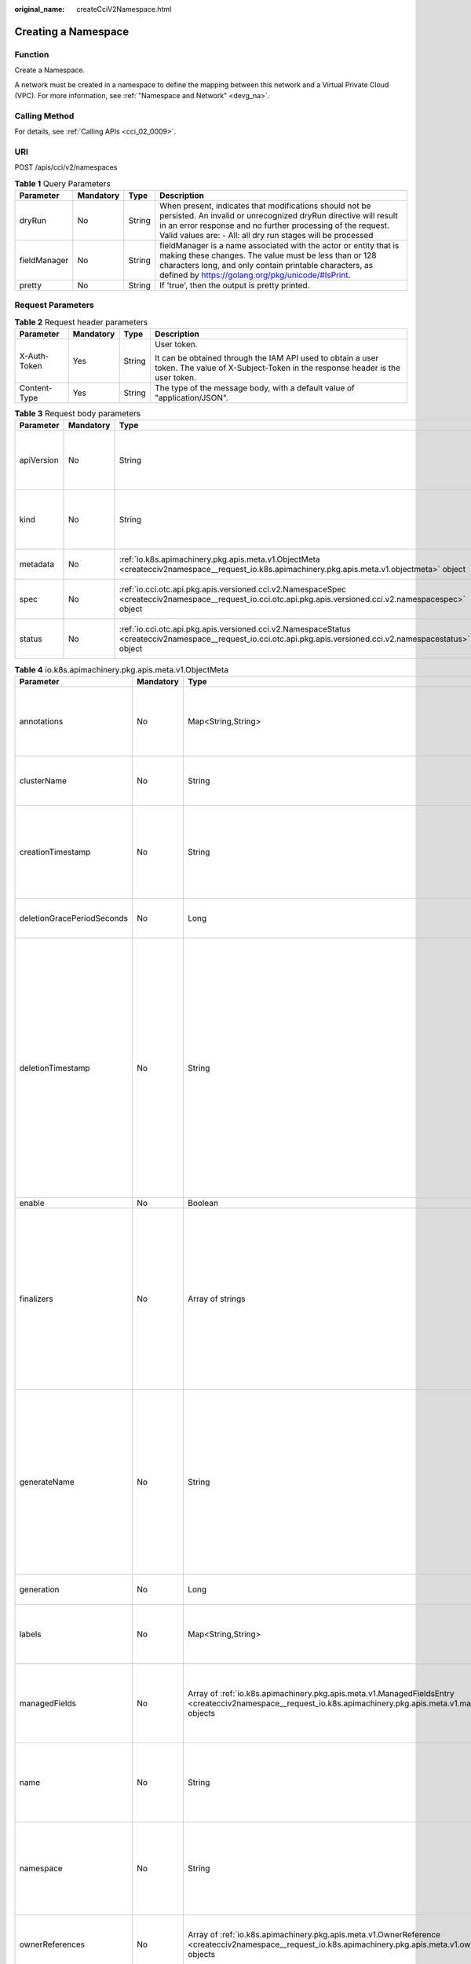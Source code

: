 :original_name: createCciV2Namespace.html

.. _createCciV2Namespace:

Creating a Namespace
====================

Function
--------

Create a Namespace.

A network must be created in a namespace to define the mapping between this network and a Virtual Private Cloud (VPC). For more information, see :ref:`"Namespace and Network" <devg_na>`.

Calling Method
--------------

For details, see :ref:`Calling APIs <cci_02_0009>`.

URI
---

POST /apis/cci/v2/namespaces

.. table:: **Table 1** Query Parameters

   +--------------+-----------+--------+----------------------------------------------------------------------------------------------------------------------------------------------------------------------------------------------------------------------------------------------------------+
   | Parameter    | Mandatory | Type   | Description                                                                                                                                                                                                                                              |
   +==============+===========+========+==========================================================================================================================================================================================================================================================+
   | dryRun       | No        | String | When present, indicates that modifications should not be persisted. An invalid or unrecognized dryRun directive will result in an error response and no further processing of the request. Valid values are: - All: all dry run stages will be processed |
   +--------------+-----------+--------+----------------------------------------------------------------------------------------------------------------------------------------------------------------------------------------------------------------------------------------------------------+
   | fieldManager | No        | String | fieldManager is a name associated with the actor or entity that is making these changes. The value must be less than or 128 characters long, and only contain printable characters, as defined by https://golang.org/pkg/unicode/#IsPrint.               |
   +--------------+-----------+--------+----------------------------------------------------------------------------------------------------------------------------------------------------------------------------------------------------------------------------------------------------------+
   | pretty       | No        | String | If 'true', then the output is pretty printed.                                                                                                                                                                                                            |
   +--------------+-----------+--------+----------------------------------------------------------------------------------------------------------------------------------------------------------------------------------------------------------------------------------------------------------+

Request Parameters
------------------

.. table:: **Table 2** Request header parameters

   +-----------------+-----------------+-----------------+--------------------------------------------------------------------------------------------------------------------------------------------+
   | Parameter       | Mandatory       | Type            | Description                                                                                                                                |
   +=================+=================+=================+============================================================================================================================================+
   | X-Auth-Token    | Yes             | String          | User token.                                                                                                                                |
   |                 |                 |                 |                                                                                                                                            |
   |                 |                 |                 | It can be obtained through the IAM API used to obtain a user token. The value of X-Subject-Token in the response header is the user token. |
   +-----------------+-----------------+-----------------+--------------------------------------------------------------------------------------------------------------------------------------------+
   | Content-Type    | Yes             | String          | The type of the message body, with a default value of "application/JSON".                                                                  |
   +-----------------+-----------------+-----------------+--------------------------------------------------------------------------------------------------------------------------------------------+

.. table:: **Table 3** Request body parameters

   +------------+-----------+-----------------------------------------------------------------------------------------------------------------------------------------------------------------+----------------------------------------------------------------------------------------------------------------------------------------------------------------------------------------------------------------------------------------------------------------------------------------------------+
   | Parameter  | Mandatory | Type                                                                                                                                                            | Description                                                                                                                                                                                                                                                                                        |
   +============+===========+=================================================================================================================================================================+====================================================================================================================================================================================================================================================================================================+
   | apiVersion | No        | String                                                                                                                                                          | APIVersion defines the versioned schema of this representation of an object. Servers should convert recognized schemas to the latest internal value, and may reject unrecognized values. More info: https://git.k8s.io/community/contributors/devel/sig-architecture/api-conventions.md#resources  |
   +------------+-----------+-----------------------------------------------------------------------------------------------------------------------------------------------------------------+----------------------------------------------------------------------------------------------------------------------------------------------------------------------------------------------------------------------------------------------------------------------------------------------------+
   | kind       | No        | String                                                                                                                                                          | Kind is a string value representing the REST resource this object represents. Servers may infer this from the endpoint the client submits requests to. Cannot be updated. In CamelCase. More info: https://git.k8s.io/community/contributors/devel/sig-architecture/api-conventions.md#types-kinds |
   +------------+-----------+-----------------------------------------------------------------------------------------------------------------------------------------------------------------+----------------------------------------------------------------------------------------------------------------------------------------------------------------------------------------------------------------------------------------------------------------------------------------------------+
   | metadata   | No        | :ref:`io.k8s.apimachinery.pkg.apis.meta.v1.ObjectMeta <createcciv2namespace__request_io.k8s.apimachinery.pkg.apis.meta.v1.objectmeta>` object                   | Standard object's metadata. More info: https://git.k8s.io/community/contributors/devel/sig-architecture/api-conventions.md#metadata                                                                                                                                                                |
   +------------+-----------+-----------------------------------------------------------------------------------------------------------------------------------------------------------------+----------------------------------------------------------------------------------------------------------------------------------------------------------------------------------------------------------------------------------------------------------------------------------------------------+
   | spec       | No        | :ref:`io.cci.otc.api.pkg.apis.versioned.cci.v2.NamespaceSpec <createcciv2namespace__request_io.cci.otc.api.pkg.apis.versioned.cci.v2.namespacespec>` object     | Spec defines the behavior of the Namespace. More info: https://git.k8s.io/community/contributors/devel/sig-architecture/api-conventions.md#spec-and-status                                                                                                                                         |
   +------------+-----------+-----------------------------------------------------------------------------------------------------------------------------------------------------------------+----------------------------------------------------------------------------------------------------------------------------------------------------------------------------------------------------------------------------------------------------------------------------------------------------+
   | status     | No        | :ref:`io.cci.otc.api.pkg.apis.versioned.cci.v2.NamespaceStatus <createcciv2namespace__request_io.cci.otc.api.pkg.apis.versioned.cci.v2.namespacestatus>` object | Status describes the current status of a Namespace. More info: https://git.k8s.io/community/contributors/devel/sig-architecture/api-conventions.md#spec-and-status                                                                                                                                 |
   +------------+-----------+-----------------------------------------------------------------------------------------------------------------------------------------------------------------+----------------------------------------------------------------------------------------------------------------------------------------------------------------------------------------------------------------------------------------------------------------------------------------------------+

.. _createcciv2namespace__request_io.k8s.apimachinery.pkg.apis.meta.v1.objectmeta:

.. table:: **Table 4** io.k8s.apimachinery.pkg.apis.meta.v1.ObjectMeta

   +----------------------------+-----------------+-------------------------------------------------------------------------------------------------------------------------------------------------------------------------+---------------------------------------------------------------------------------------------------------------------------------------------------------------------------------------------------------------------------------------------------------------------------------------------------------------------------------------------------------------------------------------------------------------------------------------------------------------------------------------------------------------------------------------------------------------------------------------------------------------------------------------------------------------------------------------------------------------------------------------------------------------------------------------------------------------------------------------------------------------------------------------------------------------------------------------------------------------------------------------------------------------------------------------------------------------------------------------------------------------------------------------------------------------------------------------------------------------------------------+
   | Parameter                  | Mandatory       | Type                                                                                                                                                                    | Description                                                                                                                                                                                                                                                                                                                                                                                                                                                                                                                                                                                                                                                                                                                                                                                                                                                                                                                                                                                                                                                                                                                                                                                                                     |
   +============================+=================+=========================================================================================================================================================================+=================================================================================================================================================================================================================================================================================================================================================================================================================================================================================================================================================================================================================================================================================================================================================================================================================================================================================================================================================================================================================================================================================================================================================================================================================================+
   | annotations                | No              | Map<String,String>                                                                                                                                                      | Annotations is an unstructured key value map stored with a resource that may be set by external tools to store and retrieve arbitrary metadata. They are not queryable and should be preserved when modifying objects. More info: https://kubernetes.io/docs/concepts/overview/working-with-objects/annotations/                                                                                                                                                                                                                                                                                                                                                                                                                                                                                                                                                                                                                                                                                                                                                                                                                                                                                                                |
   +----------------------------+-----------------+-------------------------------------------------------------------------------------------------------------------------------------------------------------------------+---------------------------------------------------------------------------------------------------------------------------------------------------------------------------------------------------------------------------------------------------------------------------------------------------------------------------------------------------------------------------------------------------------------------------------------------------------------------------------------------------------------------------------------------------------------------------------------------------------------------------------------------------------------------------------------------------------------------------------------------------------------------------------------------------------------------------------------------------------------------------------------------------------------------------------------------------------------------------------------------------------------------------------------------------------------------------------------------------------------------------------------------------------------------------------------------------------------------------------+
   | clusterName                | No              | String                                                                                                                                                                  | The name of the cluster which the object belongs to. This is used to distinguish resources with same name and namespace in different clusters. This field is not set anywhere right now and apiserver is going to ignore it if set in create or update request.                                                                                                                                                                                                                                                                                                                                                                                                                                                                                                                                                                                                                                                                                                                                                                                                                                                                                                                                                                 |
   +----------------------------+-----------------+-------------------------------------------------------------------------------------------------------------------------------------------------------------------------+---------------------------------------------------------------------------------------------------------------------------------------------------------------------------------------------------------------------------------------------------------------------------------------------------------------------------------------------------------------------------------------------------------------------------------------------------------------------------------------------------------------------------------------------------------------------------------------------------------------------------------------------------------------------------------------------------------------------------------------------------------------------------------------------------------------------------------------------------------------------------------------------------------------------------------------------------------------------------------------------------------------------------------------------------------------------------------------------------------------------------------------------------------------------------------------------------------------------------------+
   | creationTimestamp          | No              | String                                                                                                                                                                  | CreationTimestamp is a timestamp representing the server time when this object was created. It is not guaranteed to be set in happens-before order across separate operations. Clients may not set this value. It is represented in RFC3339 form and is in UTC.                                                                                                                                                                                                                                                                                                                                                                                                                                                                                                                                                                                                                                                                                                                                                                                                                                                                                                                                                                 |
   |                            |                 |                                                                                                                                                                         |                                                                                                                                                                                                                                                                                                                                                                                                                                                                                                                                                                                                                                                                                                                                                                                                                                                                                                                                                                                                                                                                                                                                                                                                                                 |
   |                            |                 |                                                                                                                                                                         | Populated by the system. Read-only. Null for lists. More info: https://git.k8s.io/community/contributors/devel/sig-architecture/api-conventions.md#metadata                                                                                                                                                                                                                                                                                                                                                                                                                                                                                                                                                                                                                                                                                                                                                                                                                                                                                                                                                                                                                                                                     |
   +----------------------------+-----------------+-------------------------------------------------------------------------------------------------------------------------------------------------------------------------+---------------------------------------------------------------------------------------------------------------------------------------------------------------------------------------------------------------------------------------------------------------------------------------------------------------------------------------------------------------------------------------------------------------------------------------------------------------------------------------------------------------------------------------------------------------------------------------------------------------------------------------------------------------------------------------------------------------------------------------------------------------------------------------------------------------------------------------------------------------------------------------------------------------------------------------------------------------------------------------------------------------------------------------------------------------------------------------------------------------------------------------------------------------------------------------------------------------------------------+
   | deletionGracePeriodSeconds | No              | Long                                                                                                                                                                    | Number of seconds allowed for this object to gracefully terminate before it will be removed from the system. Only set when deletionTimestamp is also set. May only be shortened. Read-only.                                                                                                                                                                                                                                                                                                                                                                                                                                                                                                                                                                                                                                                                                                                                                                                                                                                                                                                                                                                                                                     |
   +----------------------------+-----------------+-------------------------------------------------------------------------------------------------------------------------------------------------------------------------+---------------------------------------------------------------------------------------------------------------------------------------------------------------------------------------------------------------------------------------------------------------------------------------------------------------------------------------------------------------------------------------------------------------------------------------------------------------------------------------------------------------------------------------------------------------------------------------------------------------------------------------------------------------------------------------------------------------------------------------------------------------------------------------------------------------------------------------------------------------------------------------------------------------------------------------------------------------------------------------------------------------------------------------------------------------------------------------------------------------------------------------------------------------------------------------------------------------------------------+
   | deletionTimestamp          | No              | String                                                                                                                                                                  | DeletionTimestamp is RFC 3339 date and time at which this resource will be deleted. This field is set by the server when a graceful deletion is requested by the user, and is not directly settable by a client. The resource is expected to be deleted (no longer visible from resource lists, and not reachable by name) after the time in this field, once the finalizers list is empty. As long as the finalizers list contains items, deletion is blocked. Once the deletionTimestamp is set, this value may not be unset or be set further into the future, although it may be shortened or the resource may be deleted prior to this time. For example, a user may request that a pod is deleted in 30 seconds. The Kubelet will react by sending a graceful termination signal to the containers in the pod. After that 30 seconds, the Kubelet will send a hard termination signal (SIGKILL) to the container and after cleanup, remove the pod from the API. In the presence of network partitions, this object may still exist after this timestamp, until an administrator or automated process can determine the resource is fully terminated. If not set, graceful deletion of the object has not been requested. |
   |                            |                 |                                                                                                                                                                         |                                                                                                                                                                                                                                                                                                                                                                                                                                                                                                                                                                                                                                                                                                                                                                                                                                                                                                                                                                                                                                                                                                                                                                                                                                 |
   |                            |                 |                                                                                                                                                                         | Populated by the system when a graceful deletion is requested. Read-only. More info: https://git.k8s.io/community/contributors/devel/sig-architecture/api-conventions.md#metadata                                                                                                                                                                                                                                                                                                                                                                                                                                                                                                                                                                                                                                                                                                                                                                                                                                                                                                                                                                                                                                               |
   +----------------------------+-----------------+-------------------------------------------------------------------------------------------------------------------------------------------------------------------------+---------------------------------------------------------------------------------------------------------------------------------------------------------------------------------------------------------------------------------------------------------------------------------------------------------------------------------------------------------------------------------------------------------------------------------------------------------------------------------------------------------------------------------------------------------------------------------------------------------------------------------------------------------------------------------------------------------------------------------------------------------------------------------------------------------------------------------------------------------------------------------------------------------------------------------------------------------------------------------------------------------------------------------------------------------------------------------------------------------------------------------------------------------------------------------------------------------------------------------+
   | enable                     | No              | Boolean                                                                                                                                                                 | Enable identifies whether the resource is available                                                                                                                                                                                                                                                                                                                                                                                                                                                                                                                                                                                                                                                                                                                                                                                                                                                                                                                                                                                                                                                                                                                                                                             |
   +----------------------------+-----------------+-------------------------------------------------------------------------------------------------------------------------------------------------------------------------+---------------------------------------------------------------------------------------------------------------------------------------------------------------------------------------------------------------------------------------------------------------------------------------------------------------------------------------------------------------------------------------------------------------------------------------------------------------------------------------------------------------------------------------------------------------------------------------------------------------------------------------------------------------------------------------------------------------------------------------------------------------------------------------------------------------------------------------------------------------------------------------------------------------------------------------------------------------------------------------------------------------------------------------------------------------------------------------------------------------------------------------------------------------------------------------------------------------------------------+
   | finalizers                 | No              | Array of strings                                                                                                                                                        | Must be empty before the object is deleted from the registry.                                                                                                                                                                                                                                                                                                                                                                                                                                                                                                                                                                                                                                                                                                                                                                                                                                                                                                                                                                                                                                                                                                                                                                   |
   |                            |                 |                                                                                                                                                                         |                                                                                                                                                                                                                                                                                                                                                                                                                                                                                                                                                                                                                                                                                                                                                                                                                                                                                                                                                                                                                                                                                                                                                                                                                                 |
   |                            |                 |                                                                                                                                                                         | Each entry is an identifier for the responsible component that will remove the entry from the list. If the deletionTimestamp of the object is non-nil, entries in this list can only be removed. Finalizers may be processed and removed in any order. Order is NOT enforced because it introduces significant risk of stuck finalizers. finalizers is a shared field, any actor with permission can reorder it. If the finalizer list is processed in order, then this can lead to a situation in which the component responsible for the first finalizer in the list is waiting for a signal (field value, external system, or other) produced by a component responsible for a finalizer later in the list, resulting in a deadlock. Without enforced ordering finalizers are free to order amongst themselves and are not vulnerable to ordering changes in the list.                                                                                                                                                                                                                                                                                                                                                       |
   +----------------------------+-----------------+-------------------------------------------------------------------------------------------------------------------------------------------------------------------------+---------------------------------------------------------------------------------------------------------------------------------------------------------------------------------------------------------------------------------------------------------------------------------------------------------------------------------------------------------------------------------------------------------------------------------------------------------------------------------------------------------------------------------------------------------------------------------------------------------------------------------------------------------------------------------------------------------------------------------------------------------------------------------------------------------------------------------------------------------------------------------------------------------------------------------------------------------------------------------------------------------------------------------------------------------------------------------------------------------------------------------------------------------------------------------------------------------------------------------+
   | generateName               | No              | String                                                                                                                                                                  | GenerateName is an optional prefix, used by the server, to generate a unique name ONLY IF the Name field has not been provided. If this field is used, the name returned to the client will be different than the name passed. This value will also be combined with a unique suffix. The provided value has the same validation rules as the Name field, and may be truncated by the length of the suffix required to make the value unique on the server.                                                                                                                                                                                                                                                                                                                                                                                                                                                                                                                                                                                                                                                                                                                                                                     |
   |                            |                 |                                                                                                                                                                         |                                                                                                                                                                                                                                                                                                                                                                                                                                                                                                                                                                                                                                                                                                                                                                                                                                                                                                                                                                                                                                                                                                                                                                                                                                 |
   |                            |                 |                                                                                                                                                                         | If this field is specified and the generated name exists, the server will NOT return a 409 - instead, it will either return 201 Created or 500 with Reason ServerTimeout indicating a unique name could not be found in the time allotted, and the client should retry (optionally after the time indicated in the Retry-After header).                                                                                                                                                                                                                                                                                                                                                                                                                                                                                                                                                                                                                                                                                                                                                                                                                                                                                         |
   |                            |                 |                                                                                                                                                                         |                                                                                                                                                                                                                                                                                                                                                                                                                                                                                                                                                                                                                                                                                                                                                                                                                                                                                                                                                                                                                                                                                                                                                                                                                                 |
   |                            |                 |                                                                                                                                                                         | Applied only if Name is not specified. More info: https://git.k8s.io/community/contributors/devel/sig-architecture/api-conventions.md#idempotency                                                                                                                                                                                                                                                                                                                                                                                                                                                                                                                                                                                                                                                                                                                                                                                                                                                                                                                                                                                                                                                                               |
   +----------------------------+-----------------+-------------------------------------------------------------------------------------------------------------------------------------------------------------------------+---------------------------------------------------------------------------------------------------------------------------------------------------------------------------------------------------------------------------------------------------------------------------------------------------------------------------------------------------------------------------------------------------------------------------------------------------------------------------------------------------------------------------------------------------------------------------------------------------------------------------------------------------------------------------------------------------------------------------------------------------------------------------------------------------------------------------------------------------------------------------------------------------------------------------------------------------------------------------------------------------------------------------------------------------------------------------------------------------------------------------------------------------------------------------------------------------------------------------------+
   | generation                 | No              | Long                                                                                                                                                                    | A sequence number representing a specific generation of the desired state. Populated by the system. Read-only.                                                                                                                                                                                                                                                                                                                                                                                                                                                                                                                                                                                                                                                                                                                                                                                                                                                                                                                                                                                                                                                                                                                  |
   +----------------------------+-----------------+-------------------------------------------------------------------------------------------------------------------------------------------------------------------------+---------------------------------------------------------------------------------------------------------------------------------------------------------------------------------------------------------------------------------------------------------------------------------------------------------------------------------------------------------------------------------------------------------------------------------------------------------------------------------------------------------------------------------------------------------------------------------------------------------------------------------------------------------------------------------------------------------------------------------------------------------------------------------------------------------------------------------------------------------------------------------------------------------------------------------------------------------------------------------------------------------------------------------------------------------------------------------------------------------------------------------------------------------------------------------------------------------------------------------+
   | labels                     | No              | Map<String,String>                                                                                                                                                      | Map of string keys and values that can be used to organize and categorize (scope and select) objects. May match selectors of replication controllers and services. More info: https://kubernetes.io/docs/concepts/overview/working-with-objects/labels/                                                                                                                                                                                                                                                                                                                                                                                                                                                                                                                                                                                                                                                                                                                                                                                                                                                                                                                                                                         |
   +----------------------------+-----------------+-------------------------------------------------------------------------------------------------------------------------------------------------------------------------+---------------------------------------------------------------------------------------------------------------------------------------------------------------------------------------------------------------------------------------------------------------------------------------------------------------------------------------------------------------------------------------------------------------------------------------------------------------------------------------------------------------------------------------------------------------------------------------------------------------------------------------------------------------------------------------------------------------------------------------------------------------------------------------------------------------------------------------------------------------------------------------------------------------------------------------------------------------------------------------------------------------------------------------------------------------------------------------------------------------------------------------------------------------------------------------------------------------------------------+
   | managedFields              | No              | Array of :ref:`io.k8s.apimachinery.pkg.apis.meta.v1.ManagedFieldsEntry <createcciv2namespace__request_io.k8s.apimachinery.pkg.apis.meta.v1.managedfieldsentry>` objects | ManagedFields maps workflow-id and version to the set of fields that are managed by that workflow. This is mostly for internal housekeeping, and users typically shouldn't need to set or understand this field. A workflow can be the user's name, a controller's name, or the name of a specific applypath like "ci-cd". The set of fields is always in the version that the workflow used when modifying the object.                                                                                                                                                                                                                                                                                                                                                                                                                                                                                                                                                                                                                                                                                                                                                                                                         |
   +----------------------------+-----------------+-------------------------------------------------------------------------------------------------------------------------------------------------------------------------+---------------------------------------------------------------------------------------------------------------------------------------------------------------------------------------------------------------------------------------------------------------------------------------------------------------------------------------------------------------------------------------------------------------------------------------------------------------------------------------------------------------------------------------------------------------------------------------------------------------------------------------------------------------------------------------------------------------------------------------------------------------------------------------------------------------------------------------------------------------------------------------------------------------------------------------------------------------------------------------------------------------------------------------------------------------------------------------------------------------------------------------------------------------------------------------------------------------------------------+
   | name                       | No              | String                                                                                                                                                                  | Name must be unique within a namespace. Is required when creating resources, although some resources may allow a client to request the generation of an appropriate name automatically. Name is primarily intended for creation idempotence and configuration definition. Cannot be updated. More info: https://kubernetes.io/docs/concepts/overview/working-with-objects/names/#names                                                                                                                                                                                                                                                                                                                                                                                                                                                                                                                                                                                                                                                                                                                                                                                                                                          |
   +----------------------------+-----------------+-------------------------------------------------------------------------------------------------------------------------------------------------------------------------+---------------------------------------------------------------------------------------------------------------------------------------------------------------------------------------------------------------------------------------------------------------------------------------------------------------------------------------------------------------------------------------------------------------------------------------------------------------------------------------------------------------------------------------------------------------------------------------------------------------------------------------------------------------------------------------------------------------------------------------------------------------------------------------------------------------------------------------------------------------------------------------------------------------------------------------------------------------------------------------------------------------------------------------------------------------------------------------------------------------------------------------------------------------------------------------------------------------------------------+
   | namespace                  | No              | String                                                                                                                                                                  | Namespace defines the space within which each name must be unique. An empty namespace is equivalent to the "default" namespace, but "default" is the canonical representation. Not all objects are required to be scoped to a namespace - the value of this field for those objects will be empty.                                                                                                                                                                                                                                                                                                                                                                                                                                                                                                                                                                                                                                                                                                                                                                                                                                                                                                                              |
   |                            |                 |                                                                                                                                                                         |                                                                                                                                                                                                                                                                                                                                                                                                                                                                                                                                                                                                                                                                                                                                                                                                                                                                                                                                                                                                                                                                                                                                                                                                                                 |
   |                            |                 |                                                                                                                                                                         | Must be a DNS_LABEL. Cannot be updated. More info: https://kubernetes.io/docs/concepts/overview/working-with-objects/namespaces/                                                                                                                                                                                                                                                                                                                                                                                                                                                                                                                                                                                                                                                                                                                                                                                                                                                                                                                                                                                                                                                                                                |
   +----------------------------+-----------------+-------------------------------------------------------------------------------------------------------------------------------------------------------------------------+---------------------------------------------------------------------------------------------------------------------------------------------------------------------------------------------------------------------------------------------------------------------------------------------------------------------------------------------------------------------------------------------------------------------------------------------------------------------------------------------------------------------------------------------------------------------------------------------------------------------------------------------------------------------------------------------------------------------------------------------------------------------------------------------------------------------------------------------------------------------------------------------------------------------------------------------------------------------------------------------------------------------------------------------------------------------------------------------------------------------------------------------------------------------------------------------------------------------------------+
   | ownerReferences            | No              | Array of :ref:`io.k8s.apimachinery.pkg.apis.meta.v1.OwnerReference <createcciv2namespace__request_io.k8s.apimachinery.pkg.apis.meta.v1.ownerreference>` objects         | List of objects depended by this object. If ALL objects in the list have been deleted, this object will be garbage collected. If this object is managed by a controller, then an entry in this list will point to this controller, with the controller field set to true. There cannot be more than one managing controller.                                                                                                                                                                                                                                                                                                                                                                                                                                                                                                                                                                                                                                                                                                                                                                                                                                                                                                    |
   +----------------------------+-----------------+-------------------------------------------------------------------------------------------------------------------------------------------------------------------------+---------------------------------------------------------------------------------------------------------------------------------------------------------------------------------------------------------------------------------------------------------------------------------------------------------------------------------------------------------------------------------------------------------------------------------------------------------------------------------------------------------------------------------------------------------------------------------------------------------------------------------------------------------------------------------------------------------------------------------------------------------------------------------------------------------------------------------------------------------------------------------------------------------------------------------------------------------------------------------------------------------------------------------------------------------------------------------------------------------------------------------------------------------------------------------------------------------------------------------+
   | resourceVersion            | No              | String                                                                                                                                                                  | An opaque value that represents the internal version of this object that can be used by clients to determine when objects have changed. May be used for optimistic concurrency, change detection, and the watch operation on a resource or set of resources. Clients must treat these values as opaque and passed unmodified back to the server. They may only be valid for a particular resource or set of resources.                                                                                                                                                                                                                                                                                                                                                                                                                                                                                                                                                                                                                                                                                                                                                                                                          |
   |                            |                 |                                                                                                                                                                         |                                                                                                                                                                                                                                                                                                                                                                                                                                                                                                                                                                                                                                                                                                                                                                                                                                                                                                                                                                                                                                                                                                                                                                                                                                 |
   |                            |                 |                                                                                                                                                                         | Populated by the system. Read-only. Value must be treated as opaque by clients and . More info: https://git.k8s.io/community/contributors/devel/sig-architecture/api-conventions.md#concurrency-control-and-consistency                                                                                                                                                                                                                                                                                                                                                                                                                                                                                                                                                                                                                                                                                                                                                                                                                                                                                                                                                                                                         |
   +----------------------------+-----------------+-------------------------------------------------------------------------------------------------------------------------------------------------------------------------+---------------------------------------------------------------------------------------------------------------------------------------------------------------------------------------------------------------------------------------------------------------------------------------------------------------------------------------------------------------------------------------------------------------------------------------------------------------------------------------------------------------------------------------------------------------------------------------------------------------------------------------------------------------------------------------------------------------------------------------------------------------------------------------------------------------------------------------------------------------------------------------------------------------------------------------------------------------------------------------------------------------------------------------------------------------------------------------------------------------------------------------------------------------------------------------------------------------------------------+
   | selfLink                   | No              | String                                                                                                                                                                  | SelfLink is a URL representing this object. Populated by the system. Read-only.                                                                                                                                                                                                                                                                                                                                                                                                                                                                                                                                                                                                                                                                                                                                                                                                                                                                                                                                                                                                                                                                                                                                                 |
   |                            |                 |                                                                                                                                                                         |                                                                                                                                                                                                                                                                                                                                                                                                                                                                                                                                                                                                                                                                                                                                                                                                                                                                                                                                                                                                                                                                                                                                                                                                                                 |
   |                            |                 |                                                                                                                                                                         | DEPRECATED Kubernetes will stop propagating this field in 1.20 release and the field is planned to be removed in 1.21 release.                                                                                                                                                                                                                                                                                                                                                                                                                                                                                                                                                                                                                                                                                                                                                                                                                                                                                                                                                                                                                                                                                                  |
   +----------------------------+-----------------+-------------------------------------------------------------------------------------------------------------------------------------------------------------------------+---------------------------------------------------------------------------------------------------------------------------------------------------------------------------------------------------------------------------------------------------------------------------------------------------------------------------------------------------------------------------------------------------------------------------------------------------------------------------------------------------------------------------------------------------------------------------------------------------------------------------------------------------------------------------------------------------------------------------------------------------------------------------------------------------------------------------------------------------------------------------------------------------------------------------------------------------------------------------------------------------------------------------------------------------------------------------------------------------------------------------------------------------------------------------------------------------------------------------------+
   | uid                        | No              | String                                                                                                                                                                  | UID is the unique in time and space value for this object. It is typically generated by the server on successful creation of a resource and is not allowed to change on PUT operations.                                                                                                                                                                                                                                                                                                                                                                                                                                                                                                                                                                                                                                                                                                                                                                                                                                                                                                                                                                                                                                         |
   |                            |                 |                                                                                                                                                                         |                                                                                                                                                                                                                                                                                                                                                                                                                                                                                                                                                                                                                                                                                                                                                                                                                                                                                                                                                                                                                                                                                                                                                                                                                                 |
   |                            |                 |                                                                                                                                                                         | Populated by the system. Read-only. More info: https://kubernetes.io/docs/concepts/overview/working-with-objects/names/#uids                                                                                                                                                                                                                                                                                                                                                                                                                                                                                                                                                                                                                                                                                                                                                                                                                                                                                                                                                                                                                                                                                                    |
   +----------------------------+-----------------+-------------------------------------------------------------------------------------------------------------------------------------------------------------------------+---------------------------------------------------------------------------------------------------------------------------------------------------------------------------------------------------------------------------------------------------------------------------------------------------------------------------------------------------------------------------------------------------------------------------------------------------------------------------------------------------------------------------------------------------------------------------------------------------------------------------------------------------------------------------------------------------------------------------------------------------------------------------------------------------------------------------------------------------------------------------------------------------------------------------------------------------------------------------------------------------------------------------------------------------------------------------------------------------------------------------------------------------------------------------------------------------------------------------------+

.. _createcciv2namespace__request_io.k8s.apimachinery.pkg.apis.meta.v1.managedfieldsentry:

.. table:: **Table 5** io.k8s.apimachinery.pkg.apis.meta.v1.ManagedFieldsEntry

   +------------+-----------+--------+-----------------------------------------------------------------------------------------------------------------------------------------------------------------------------------------------------------------------------------------------------------+
   | Parameter  | Mandatory | Type   | Description                                                                                                                                                                                                                                               |
   +============+===========+========+===========================================================================================================================================================================================================================================================+
   | apiVersion | No        | String | APIVersion defines the version of this resource that this field set applies to. The format is "group/version" just like the top-level APIVersion field. It is necessary to track the version of a field set because it cannot be automatically converted. |
   +------------+-----------+--------+-----------------------------------------------------------------------------------------------------------------------------------------------------------------------------------------------------------------------------------------------------------+
   | fieldsType | No        | String | FieldsType is the discriminator for the different fields format and version. There is currently only one possible value: "FieldsV1"                                                                                                                       |
   +------------+-----------+--------+-----------------------------------------------------------------------------------------------------------------------------------------------------------------------------------------------------------------------------------------------------------+
   | fieldsV1   | No        | Object | FieldsV1 holds the first JSON version format as described in the "FieldsV1" type.                                                                                                                                                                         |
   +------------+-----------+--------+-----------------------------------------------------------------------------------------------------------------------------------------------------------------------------------------------------------------------------------------------------------+
   | manager    | No        | String | Manager is an identifier of the workflow managing these fields.                                                                                                                                                                                           |
   +------------+-----------+--------+-----------------------------------------------------------------------------------------------------------------------------------------------------------------------------------------------------------------------------------------------------------+
   | operation  | No        | String | Operation is the type of operation which lead to this ManagedFieldsEntry being created. The only valid values for this field are 'Apply' and 'Update'.                                                                                                    |
   +------------+-----------+--------+-----------------------------------------------------------------------------------------------------------------------------------------------------------------------------------------------------------------------------------------------------------+
   | time       | No        | String | Time is timestamp of when these fields were set. It should always be empty if Operation is 'Apply'                                                                                                                                                        |
   +------------+-----------+--------+-----------------------------------------------------------------------------------------------------------------------------------------------------------------------------------------------------------------------------------------------------------+

.. _createcciv2namespace__request_io.k8s.apimachinery.pkg.apis.meta.v1.ownerreference:

.. table:: **Table 6** io.k8s.apimachinery.pkg.apis.meta.v1.OwnerReference

   +--------------------+-----------+---------+----------------------------------------------------------------------------------------------------------------------------------------------------------------------------------------------------------------------------------------------------------------------------------------------------------+
   | Parameter          | Mandatory | Type    | Description                                                                                                                                                                                                                                                                                              |
   +====================+===========+=========+==========================================================================================================================================================================================================================================================================================================+
   | apiVersion         | Yes       | String  | API version of the referent.                                                                                                                                                                                                                                                                             |
   +--------------------+-----------+---------+----------------------------------------------------------------------------------------------------------------------------------------------------------------------------------------------------------------------------------------------------------------------------------------------------------+
   | blockOwnerDeletion | No        | Boolean | If true, AND if the owner has the "foregroundDeletion" finalizer, then the owner cannot be deleted from the key-value store until this reference is removed. Defaults to false. To set this field, a user needs "delete" permission of the owner, otherwise 422 (Unprocessable Entity) will be returned. |
   +--------------------+-----------+---------+----------------------------------------------------------------------------------------------------------------------------------------------------------------------------------------------------------------------------------------------------------------------------------------------------------+
   | controller         | No        | Boolean | If true, this reference points to the managing controller.                                                                                                                                                                                                                                               |
   +--------------------+-----------+---------+----------------------------------------------------------------------------------------------------------------------------------------------------------------------------------------------------------------------------------------------------------------------------------------------------------+
   | kind               | Yes       | String  | Kind of the referent. More info: https://git.k8s.io/community/contributors/devel/sig-architecture/api-conventions.md#types-kinds                                                                                                                                                                         |
   +--------------------+-----------+---------+----------------------------------------------------------------------------------------------------------------------------------------------------------------------------------------------------------------------------------------------------------------------------------------------------------+
   | name               | Yes       | String  | Name of the referent. More info: https://kubernetes.io/docs/concepts/overview/working-with-objects/names/#names                                                                                                                                                                                          |
   +--------------------+-----------+---------+----------------------------------------------------------------------------------------------------------------------------------------------------------------------------------------------------------------------------------------------------------------------------------------------------------+
   | uid                | Yes       | String  | UID of the referent. More info: https://kubernetes.io/docs/concepts/overview/working-with-objects/names/#uids                                                                                                                                                                                            |
   +--------------------+-----------+---------+----------------------------------------------------------------------------------------------------------------------------------------------------------------------------------------------------------------------------------------------------------------------------------------------------------+

.. _createcciv2namespace__request_io.cci.otc.api.pkg.apis.versioned.cci.v2.namespacespec:

.. table:: **Table 7** io.cci.otc.api.pkg.apis.versioned.cci.v2.NamespaceSpec

   +------------+-----------+------------------+---------------------------------------------------------------------------------------------------------------------------------------------------------------------------------+
   | Parameter  | Mandatory | Type             | Description                                                                                                                                                                     |
   +============+===========+==================+=================================================================================================================================================================================+
   | finalizers | No        | Array of strings | Finalizers is an opaque list of values that must be empty to permanently remove object from storage. More info: https://kubernetes.io/docs/tasks/administer-cluster/namespaces/ |
   +------------+-----------+------------------+---------------------------------------------------------------------------------------------------------------------------------------------------------------------------------+

.. _createcciv2namespace__request_io.cci.otc.api.pkg.apis.versioned.cci.v2.namespacestatus:

.. table:: **Table 8** io.cci.otc.api.pkg.apis.versioned.cci.v2.NamespaceStatus

   +-----------------+-----------------+---------------------------------------------------------------------------------------------------------------------------------------------------------------------------------+-----------------------------------------------------------------------------------------------------------------------------------+
   | Parameter       | Mandatory       | Type                                                                                                                                                                            | Description                                                                                                                       |
   +=================+=================+=================================================================================================================================================================================+===================================================================================================================================+
   | conditions      | No              | Array of :ref:`io.cci.otc.api.pkg.apis.versioned.cci.v2.NamespaceCondition <createcciv2namespace__request_io.cci.otc.api.pkg.apis.versioned.cci.v2.namespacecondition>` objects | Represents the latest available observations of a namespace's current state.                                                      |
   +-----------------+-----------------+---------------------------------------------------------------------------------------------------------------------------------------------------------------------------------+-----------------------------------------------------------------------------------------------------------------------------------+
   | phase           | No              | String                                                                                                                                                                          | Phase is the current lifecycle phase of the namespace. More info: https://kubernetes.io/docs/tasks/administer-cluster/namespaces/ |
   |                 |                 |                                                                                                                                                                                 |                                                                                                                                   |
   |                 |                 |                                                                                                                                                                                 | Possible enum values:                                                                                                             |
   |                 |                 |                                                                                                                                                                                 |                                                                                                                                   |
   |                 |                 |                                                                                                                                                                                 | -  *"Active"* means the namespace is available for use in the system                                                              |
   |                 |                 |                                                                                                                                                                                 | -  *"Terminating"* means the namespace is undergoing graceful termination                                                         |
   +-----------------+-----------------+---------------------------------------------------------------------------------------------------------------------------------------------------------------------------------+-----------------------------------------------------------------------------------------------------------------------------------+

.. _createcciv2namespace__request_io.cci.otc.api.pkg.apis.versioned.cci.v2.namespacecondition:

.. table:: **Table 9** io.cci.otc.api.pkg.apis.versioned.cci.v2.NamespaceCondition

   +--------------------+-----------+--------+-----------------------------------------------------------------------------------------------------------------------------------------------------------------------------+
   | Parameter          | Mandatory | Type   | Description                                                                                                                                                                 |
   +====================+===========+========+=============================================================================================================================================================================+
   | lastTransitionTime | No        | String | Time is a wrapper around time. Time which supports correct marshaling to YAML and JSON. Wrappers are provided for many of the factory methods that the time package offers. |
   +--------------------+-----------+--------+-----------------------------------------------------------------------------------------------------------------------------------------------------------------------------+
   | message            | No        | String |                                                                                                                                                                             |
   +--------------------+-----------+--------+-----------------------------------------------------------------------------------------------------------------------------------------------------------------------------+
   | reason             | No        | String |                                                                                                                                                                             |
   +--------------------+-----------+--------+-----------------------------------------------------------------------------------------------------------------------------------------------------------------------------+
   | status             | Yes       | String | Status of the condition, one of True, False, Unknown.                                                                                                                       |
   +--------------------+-----------+--------+-----------------------------------------------------------------------------------------------------------------------------------------------------------------------------+
   | type               | Yes       | String | Type of namespace controller condition.                                                                                                                                     |
   +--------------------+-----------+--------+-----------------------------------------------------------------------------------------------------------------------------------------------------------------------------+

Response Parameters
-------------------

**Status code: 200**

.. table:: **Table 10** Response body parameters

   +------------+------------------------------------------------------------------------------------------------------------------------------------------------------------------+----------------------------------------------------------------------------------------------------------------------------------------------------------------------------------------------------------------------------------------------------------------------------------------------------+
   | Parameter  | Type                                                                                                                                                             | Description                                                                                                                                                                                                                                                                                        |
   +============+==================================================================================================================================================================+====================================================================================================================================================================================================================================================================================================+
   | apiVersion | String                                                                                                                                                           | APIVersion defines the versioned schema of this representation of an object. Servers should convert recognized schemas to the latest internal value, and may reject unrecognized values. More info: https://git.k8s.io/community/contributors/devel/sig-architecture/api-conventions.md#resources  |
   +------------+------------------------------------------------------------------------------------------------------------------------------------------------------------------+----------------------------------------------------------------------------------------------------------------------------------------------------------------------------------------------------------------------------------------------------------------------------------------------------+
   | kind       | String                                                                                                                                                           | Kind is a string value representing the REST resource this object represents. Servers may infer this from the endpoint the client submits requests to. Cannot be updated. In CamelCase. More info: https://git.k8s.io/community/contributors/devel/sig-architecture/api-conventions.md#types-kinds |
   +------------+------------------------------------------------------------------------------------------------------------------------------------------------------------------+----------------------------------------------------------------------------------------------------------------------------------------------------------------------------------------------------------------------------------------------------------------------------------------------------+
   | metadata   | :ref:`io.k8s.apimachinery.pkg.apis.meta.v1.ObjectMeta <createcciv2namespace__response_io.k8s.apimachinery.pkg.apis.meta.v1.objectmeta>` object                   | Standard object's metadata. More info: https://git.k8s.io/community/contributors/devel/sig-architecture/api-conventions.md#metadata                                                                                                                                                                |
   +------------+------------------------------------------------------------------------------------------------------------------------------------------------------------------+----------------------------------------------------------------------------------------------------------------------------------------------------------------------------------------------------------------------------------------------------------------------------------------------------+
   | spec       | :ref:`io.cci.otc.api.pkg.apis.versioned.cci.v2.NamespaceSpec <createcciv2namespace__response_io.cci.otc.api.pkg.apis.versioned.cci.v2.namespacespec>` object     | Spec defines the behavior of the Namespace. More info: https://git.k8s.io/community/contributors/devel/sig-architecture/api-conventions.md#spec-and-status                                                                                                                                         |
   +------------+------------------------------------------------------------------------------------------------------------------------------------------------------------------+----------------------------------------------------------------------------------------------------------------------------------------------------------------------------------------------------------------------------------------------------------------------------------------------------+
   | status     | :ref:`io.cci.otc.api.pkg.apis.versioned.cci.v2.NamespaceStatus <createcciv2namespace__response_io.cci.otc.api.pkg.apis.versioned.cci.v2.namespacestatus>` object | Status describes the current status of a Namespace. More info: https://git.k8s.io/community/contributors/devel/sig-architecture/api-conventions.md#spec-and-status                                                                                                                                 |
   +------------+------------------------------------------------------------------------------------------------------------------------------------------------------------------+----------------------------------------------------------------------------------------------------------------------------------------------------------------------------------------------------------------------------------------------------------------------------------------------------+

.. _createcciv2namespace__response_io.k8s.apimachinery.pkg.apis.meta.v1.objectmeta:

.. table:: **Table 11** io.k8s.apimachinery.pkg.apis.meta.v1.ObjectMeta

   +----------------------------+--------------------------------------------------------------------------------------------------------------------------------------------------------------------------+---------------------------------------------------------------------------------------------------------------------------------------------------------------------------------------------------------------------------------------------------------------------------------------------------------------------------------------------------------------------------------------------------------------------------------------------------------------------------------------------------------------------------------------------------------------------------------------------------------------------------------------------------------------------------------------------------------------------------------------------------------------------------------------------------------------------------------------------------------------------------------------------------------------------------------------------------------------------------------------------------------------------------------------------------------------------------------------------------------------------------------------------------------------------------------------------------------------------------------+
   | Parameter                  | Type                                                                                                                                                                     | Description                                                                                                                                                                                                                                                                                                                                                                                                                                                                                                                                                                                                                                                                                                                                                                                                                                                                                                                                                                                                                                                                                                                                                                                                                     |
   +============================+==========================================================================================================================================================================+=================================================================================================================================================================================================================================================================================================================================================================================================================================================================================================================================================================================================================================================================================================================================================================================================================================================================================================================================================================================================================================================================================================================================================================================================================================+
   | annotations                | Map<String,String>                                                                                                                                                       | Annotations is an unstructured key value map stored with a resource that may be set by external tools to store and retrieve arbitrary metadata. They are not queryable and should be preserved when modifying objects. More info: https://kubernetes.io/docs/concepts/overview/working-with-objects/annotations/                                                                                                                                                                                                                                                                                                                                                                                                                                                                                                                                                                                                                                                                                                                                                                                                                                                                                                                |
   +----------------------------+--------------------------------------------------------------------------------------------------------------------------------------------------------------------------+---------------------------------------------------------------------------------------------------------------------------------------------------------------------------------------------------------------------------------------------------------------------------------------------------------------------------------------------------------------------------------------------------------------------------------------------------------------------------------------------------------------------------------------------------------------------------------------------------------------------------------------------------------------------------------------------------------------------------------------------------------------------------------------------------------------------------------------------------------------------------------------------------------------------------------------------------------------------------------------------------------------------------------------------------------------------------------------------------------------------------------------------------------------------------------------------------------------------------------+
   | clusterName                | String                                                                                                                                                                   | The name of the cluster which the object belongs to. This is used to distinguish resources with same name and namespace in different clusters. This field is not set anywhere right now and apiserver is going to ignore it if set in create or update request.                                                                                                                                                                                                                                                                                                                                                                                                                                                                                                                                                                                                                                                                                                                                                                                                                                                                                                                                                                 |
   +----------------------------+--------------------------------------------------------------------------------------------------------------------------------------------------------------------------+---------------------------------------------------------------------------------------------------------------------------------------------------------------------------------------------------------------------------------------------------------------------------------------------------------------------------------------------------------------------------------------------------------------------------------------------------------------------------------------------------------------------------------------------------------------------------------------------------------------------------------------------------------------------------------------------------------------------------------------------------------------------------------------------------------------------------------------------------------------------------------------------------------------------------------------------------------------------------------------------------------------------------------------------------------------------------------------------------------------------------------------------------------------------------------------------------------------------------------+
   | creationTimestamp          | String                                                                                                                                                                   | CreationTimestamp is a timestamp representing the server time when this object was created. It is not guaranteed to be set in happens-before order across separate operations. Clients may not set this value. It is represented in RFC3339 form and is in UTC.                                                                                                                                                                                                                                                                                                                                                                                                                                                                                                                                                                                                                                                                                                                                                                                                                                                                                                                                                                 |
   |                            |                                                                                                                                                                          |                                                                                                                                                                                                                                                                                                                                                                                                                                                                                                                                                                                                                                                                                                                                                                                                                                                                                                                                                                                                                                                                                                                                                                                                                                 |
   |                            |                                                                                                                                                                          | Populated by the system. Read-only. Null for lists. More info: https://git.k8s.io/community/contributors/devel/sig-architecture/api-conventions.md#metadata                                                                                                                                                                                                                                                                                                                                                                                                                                                                                                                                                                                                                                                                                                                                                                                                                                                                                                                                                                                                                                                                     |
   +----------------------------+--------------------------------------------------------------------------------------------------------------------------------------------------------------------------+---------------------------------------------------------------------------------------------------------------------------------------------------------------------------------------------------------------------------------------------------------------------------------------------------------------------------------------------------------------------------------------------------------------------------------------------------------------------------------------------------------------------------------------------------------------------------------------------------------------------------------------------------------------------------------------------------------------------------------------------------------------------------------------------------------------------------------------------------------------------------------------------------------------------------------------------------------------------------------------------------------------------------------------------------------------------------------------------------------------------------------------------------------------------------------------------------------------------------------+
   | deletionGracePeriodSeconds | Long                                                                                                                                                                     | Number of seconds allowed for this object to gracefully terminate before it will be removed from the system. Only set when deletionTimestamp is also set. May only be shortened. Read-only.                                                                                                                                                                                                                                                                                                                                                                                                                                                                                                                                                                                                                                                                                                                                                                                                                                                                                                                                                                                                                                     |
   +----------------------------+--------------------------------------------------------------------------------------------------------------------------------------------------------------------------+---------------------------------------------------------------------------------------------------------------------------------------------------------------------------------------------------------------------------------------------------------------------------------------------------------------------------------------------------------------------------------------------------------------------------------------------------------------------------------------------------------------------------------------------------------------------------------------------------------------------------------------------------------------------------------------------------------------------------------------------------------------------------------------------------------------------------------------------------------------------------------------------------------------------------------------------------------------------------------------------------------------------------------------------------------------------------------------------------------------------------------------------------------------------------------------------------------------------------------+
   | deletionTimestamp          | String                                                                                                                                                                   | DeletionTimestamp is RFC 3339 date and time at which this resource will be deleted. This field is set by the server when a graceful deletion is requested by the user, and is not directly settable by a client. The resource is expected to be deleted (no longer visible from resource lists, and not reachable by name) after the time in this field, once the finalizers list is empty. As long as the finalizers list contains items, deletion is blocked. Once the deletionTimestamp is set, this value may not be unset or be set further into the future, although it may be shortened or the resource may be deleted prior to this time. For example, a user may request that a pod is deleted in 30 seconds. The Kubelet will react by sending a graceful termination signal to the containers in the pod. After that 30 seconds, the Kubelet will send a hard termination signal (SIGKILL) to the container and after cleanup, remove the pod from the API. In the presence of network partitions, this object may still exist after this timestamp, until an administrator or automated process can determine the resource is fully terminated. If not set, graceful deletion of the object has not been requested. |
   |                            |                                                                                                                                                                          |                                                                                                                                                                                                                                                                                                                                                                                                                                                                                                                                                                                                                                                                                                                                                                                                                                                                                                                                                                                                                                                                                                                                                                                                                                 |
   |                            |                                                                                                                                                                          | Populated by the system when a graceful deletion is requested. Read-only. More info: https://git.k8s.io/community/contributors/devel/sig-architecture/api-conventions.md#metadata                                                                                                                                                                                                                                                                                                                                                                                                                                                                                                                                                                                                                                                                                                                                                                                                                                                                                                                                                                                                                                               |
   +----------------------------+--------------------------------------------------------------------------------------------------------------------------------------------------------------------------+---------------------------------------------------------------------------------------------------------------------------------------------------------------------------------------------------------------------------------------------------------------------------------------------------------------------------------------------------------------------------------------------------------------------------------------------------------------------------------------------------------------------------------------------------------------------------------------------------------------------------------------------------------------------------------------------------------------------------------------------------------------------------------------------------------------------------------------------------------------------------------------------------------------------------------------------------------------------------------------------------------------------------------------------------------------------------------------------------------------------------------------------------------------------------------------------------------------------------------+
   | enable                     | Boolean                                                                                                                                                                  | Enable identifies whether the resource is available.                                                                                                                                                                                                                                                                                                                                                                                                                                                                                                                                                                                                                                                                                                                                                                                                                                                                                                                                                                                                                                                                                                                                                                            |
   +----------------------------+--------------------------------------------------------------------------------------------------------------------------------------------------------------------------+---------------------------------------------------------------------------------------------------------------------------------------------------------------------------------------------------------------------------------------------------------------------------------------------------------------------------------------------------------------------------------------------------------------------------------------------------------------------------------------------------------------------------------------------------------------------------------------------------------------------------------------------------------------------------------------------------------------------------------------------------------------------------------------------------------------------------------------------------------------------------------------------------------------------------------------------------------------------------------------------------------------------------------------------------------------------------------------------------------------------------------------------------------------------------------------------------------------------------------+
   | finalizers                 | Array of strings                                                                                                                                                         | Must be empty before the object is deleted from the registry.                                                                                                                                                                                                                                                                                                                                                                                                                                                                                                                                                                                                                                                                                                                                                                                                                                                                                                                                                                                                                                                                                                                                                                   |
   |                            |                                                                                                                                                                          |                                                                                                                                                                                                                                                                                                                                                                                                                                                                                                                                                                                                                                                                                                                                                                                                                                                                                                                                                                                                                                                                                                                                                                                                                                 |
   |                            |                                                                                                                                                                          | Each entry is an identifier for the responsible component that will remove the entry from the list. If the deletionTimestamp of the object is non-nil, entries in this list can only be removed. Finalizers may be processed and removed in any order. Order is NOT enforced because it introduces significant risk of stuck finalizers. finalizers is a shared field, any actor with permission can reorder it. If the finalizer list is processed in order, then this can lead to a situation in which the component responsible for the first finalizer in the list is waiting for a signal (field value, external system, or other) produced by a component responsible for a finalizer later in the list, resulting in a deadlock. Without enforced ordering finalizers are free to order amongst themselves and are not vulnerable to ordering changes in the list.                                                                                                                                                                                                                                                                                                                                                       |
   +----------------------------+--------------------------------------------------------------------------------------------------------------------------------------------------------------------------+---------------------------------------------------------------------------------------------------------------------------------------------------------------------------------------------------------------------------------------------------------------------------------------------------------------------------------------------------------------------------------------------------------------------------------------------------------------------------------------------------------------------------------------------------------------------------------------------------------------------------------------------------------------------------------------------------------------------------------------------------------------------------------------------------------------------------------------------------------------------------------------------------------------------------------------------------------------------------------------------------------------------------------------------------------------------------------------------------------------------------------------------------------------------------------------------------------------------------------+
   | generateName               | String                                                                                                                                                                   | GenerateName is an optional prefix, used by the server, to generate a unique name ONLY IF the Name field has not been provided. If this field is used, the name returned to the client will be different than the name passed. This value will also be combined with a unique suffix. The provided value has the same validation rules as the Name field, and may be truncated by the length of the suffix required to make the value unique on the server.                                                                                                                                                                                                                                                                                                                                                                                                                                                                                                                                                                                                                                                                                                                                                                     |
   |                            |                                                                                                                                                                          |                                                                                                                                                                                                                                                                                                                                                                                                                                                                                                                                                                                                                                                                                                                                                                                                                                                                                                                                                                                                                                                                                                                                                                                                                                 |
   |                            |                                                                                                                                                                          | If this field is specified and the generated name exists, the server will NOT return a 409 - instead, it will either return 201 Created or 500 with Reason ServerTimeout indicating a unique name could not be found in the time allotted, and the client should retry (optionally after the time indicated in the Retry-After header).                                                                                                                                                                                                                                                                                                                                                                                                                                                                                                                                                                                                                                                                                                                                                                                                                                                                                         |
   |                            |                                                                                                                                                                          |                                                                                                                                                                                                                                                                                                                                                                                                                                                                                                                                                                                                                                                                                                                                                                                                                                                                                                                                                                                                                                                                                                                                                                                                                                 |
   |                            |                                                                                                                                                                          | Applied only if Name is not specified. More info: https://git.k8s.io/community/contributors/devel/sig-architecture/api-conventions.md#idempotency                                                                                                                                                                                                                                                                                                                                                                                                                                                                                                                                                                                                                                                                                                                                                                                                                                                                                                                                                                                                                                                                               |
   +----------------------------+--------------------------------------------------------------------------------------------------------------------------------------------------------------------------+---------------------------------------------------------------------------------------------------------------------------------------------------------------------------------------------------------------------------------------------------------------------------------------------------------------------------------------------------------------------------------------------------------------------------------------------------------------------------------------------------------------------------------------------------------------------------------------------------------------------------------------------------------------------------------------------------------------------------------------------------------------------------------------------------------------------------------------------------------------------------------------------------------------------------------------------------------------------------------------------------------------------------------------------------------------------------------------------------------------------------------------------------------------------------------------------------------------------------------+
   | generation                 | Long                                                                                                                                                                     | A sequence number representing a specific generation of the desired state. Populated by the system. Read-only.                                                                                                                                                                                                                                                                                                                                                                                                                                                                                                                                                                                                                                                                                                                                                                                                                                                                                                                                                                                                                                                                                                                  |
   +----------------------------+--------------------------------------------------------------------------------------------------------------------------------------------------------------------------+---------------------------------------------------------------------------------------------------------------------------------------------------------------------------------------------------------------------------------------------------------------------------------------------------------------------------------------------------------------------------------------------------------------------------------------------------------------------------------------------------------------------------------------------------------------------------------------------------------------------------------------------------------------------------------------------------------------------------------------------------------------------------------------------------------------------------------------------------------------------------------------------------------------------------------------------------------------------------------------------------------------------------------------------------------------------------------------------------------------------------------------------------------------------------------------------------------------------------------+
   | labels                     | Map<String,String>                                                                                                                                                       | Map of string keys and values that can be used to organize and categorize (scope and select) objects. May match selectors of replication controllers and services. More info: https://kubernetes.io/docs/concepts/overview/working-with-objects/labels/                                                                                                                                                                                                                                                                                                                                                                                                                                                                                                                                                                                                                                                                                                                                                                                                                                                                                                                                                                         |
   +----------------------------+--------------------------------------------------------------------------------------------------------------------------------------------------------------------------+---------------------------------------------------------------------------------------------------------------------------------------------------------------------------------------------------------------------------------------------------------------------------------------------------------------------------------------------------------------------------------------------------------------------------------------------------------------------------------------------------------------------------------------------------------------------------------------------------------------------------------------------------------------------------------------------------------------------------------------------------------------------------------------------------------------------------------------------------------------------------------------------------------------------------------------------------------------------------------------------------------------------------------------------------------------------------------------------------------------------------------------------------------------------------------------------------------------------------------+
   | managedFields              | Array of :ref:`io.k8s.apimachinery.pkg.apis.meta.v1.ManagedFieldsEntry <createcciv2namespace__response_io.k8s.apimachinery.pkg.apis.meta.v1.managedfieldsentry>` objects | ManagedFields maps workflow-id and version to the set of fields that are managed by that workflow. This is mostly for internal housekeeping, and users typically shouldn't need to set or understand this field. A workflow can be the user's name, a controller's name, or the name of a specific apply-path like "ci-cd". The set of fields is always in the version that the workflow used when modifying the object.                                                                                                                                                                                                                                                                                                                                                                                                                                                                                                                                                                                                                                                                                                                                                                                                        |
   +----------------------------+--------------------------------------------------------------------------------------------------------------------------------------------------------------------------+---------------------------------------------------------------------------------------------------------------------------------------------------------------------------------------------------------------------------------------------------------------------------------------------------------------------------------------------------------------------------------------------------------------------------------------------------------------------------------------------------------------------------------------------------------------------------------------------------------------------------------------------------------------------------------------------------------------------------------------------------------------------------------------------------------------------------------------------------------------------------------------------------------------------------------------------------------------------------------------------------------------------------------------------------------------------------------------------------------------------------------------------------------------------------------------------------------------------------------+
   | name                       | String                                                                                                                                                                   | Name must be unique within a namespace. Is required when creating resources, although some resources may allow a client to request the generation of an appropriate name automatically. Name is primarily intended for creation idempotence and configuration definition. Cannot be updated. More info: https://kubernetes.io/docs/concepts/overview/working-with-objects/names/#names                                                                                                                                                                                                                                                                                                                                                                                                                                                                                                                                                                                                                                                                                                                                                                                                                                          |
   +----------------------------+--------------------------------------------------------------------------------------------------------------------------------------------------------------------------+---------------------------------------------------------------------------------------------------------------------------------------------------------------------------------------------------------------------------------------------------------------------------------------------------------------------------------------------------------------------------------------------------------------------------------------------------------------------------------------------------------------------------------------------------------------------------------------------------------------------------------------------------------------------------------------------------------------------------------------------------------------------------------------------------------------------------------------------------------------------------------------------------------------------------------------------------------------------------------------------------------------------------------------------------------------------------------------------------------------------------------------------------------------------------------------------------------------------------------+
   | namespace                  | String                                                                                                                                                                   | Namespace defines the space within which each name must be unique. An empty namespace is equivalent to the "default" namespace, but "default" is the canonical representation. Not all objects are required to be scoped to a namespace - the value of this field for those objects will be empty.                                                                                                                                                                                                                                                                                                                                                                                                                                                                                                                                                                                                                                                                                                                                                                                                                                                                                                                              |
   |                            |                                                                                                                                                                          |                                                                                                                                                                                                                                                                                                                                                                                                                                                                                                                                                                                                                                                                                                                                                                                                                                                                                                                                                                                                                                                                                                                                                                                                                                 |
   |                            |                                                                                                                                                                          | Must be a DNS_LABEL. Cannot be updated. More info: https://kubernetes.io/docs/concepts/overview/working-with-objects/namespaces/                                                                                                                                                                                                                                                                                                                                                                                                                                                                                                                                                                                                                                                                                                                                                                                                                                                                                                                                                                                                                                                                                                |
   +----------------------------+--------------------------------------------------------------------------------------------------------------------------------------------------------------------------+---------------------------------------------------------------------------------------------------------------------------------------------------------------------------------------------------------------------------------------------------------------------------------------------------------------------------------------------------------------------------------------------------------------------------------------------------------------------------------------------------------------------------------------------------------------------------------------------------------------------------------------------------------------------------------------------------------------------------------------------------------------------------------------------------------------------------------------------------------------------------------------------------------------------------------------------------------------------------------------------------------------------------------------------------------------------------------------------------------------------------------------------------------------------------------------------------------------------------------+
   | ownerReferences            | Array of :ref:`io.k8s.apimachinery.pkg.apis.meta.v1.OwnerReference <createcciv2namespace__response_io.k8s.apimachinery.pkg.apis.meta.v1.ownerreference>` objects         | List of objects depended by this object. If ALL objects in the list have been deleted, this object will be garbage collected. If this object is managed by a controller, then an entry in this list will point to this controller, with the controller field set to true. There cannot be more than one managing controller.                                                                                                                                                                                                                                                                                                                                                                                                                                                                                                                                                                                                                                                                                                                                                                                                                                                                                                    |
   +----------------------------+--------------------------------------------------------------------------------------------------------------------------------------------------------------------------+---------------------------------------------------------------------------------------------------------------------------------------------------------------------------------------------------------------------------------------------------------------------------------------------------------------------------------------------------------------------------------------------------------------------------------------------------------------------------------------------------------------------------------------------------------------------------------------------------------------------------------------------------------------------------------------------------------------------------------------------------------------------------------------------------------------------------------------------------------------------------------------------------------------------------------------------------------------------------------------------------------------------------------------------------------------------------------------------------------------------------------------------------------------------------------------------------------------------------------+
   | resourceVersion            | String                                                                                                                                                                   | An opaque value that represents the internal version of this object that can be used by clients to determine when objects have changed. May be used for optimistic concurrency, change detection, and the watch operation on a resource or set of resources. Clients must treat these values as opaque and passed unmodified back to the server. They may only be valid for a particular resource or set of resources.                                                                                                                                                                                                                                                                                                                                                                                                                                                                                                                                                                                                                                                                                                                                                                                                          |
   |                            |                                                                                                                                                                          |                                                                                                                                                                                                                                                                                                                                                                                                                                                                                                                                                                                                                                                                                                                                                                                                                                                                                                                                                                                                                                                                                                                                                                                                                                 |
   |                            |                                                                                                                                                                          | Populated by the system. Read-only. Value must be treated as opaque by clients and . More info: https://git.k8s.io/community/contributors/devel/sig-architecture/api-conventions.md#concurrency-control-and-consistency                                                                                                                                                                                                                                                                                                                                                                                                                                                                                                                                                                                                                                                                                                                                                                                                                                                                                                                                                                                                         |
   +----------------------------+--------------------------------------------------------------------------------------------------------------------------------------------------------------------------+---------------------------------------------------------------------------------------------------------------------------------------------------------------------------------------------------------------------------------------------------------------------------------------------------------------------------------------------------------------------------------------------------------------------------------------------------------------------------------------------------------------------------------------------------------------------------------------------------------------------------------------------------------------------------------------------------------------------------------------------------------------------------------------------------------------------------------------------------------------------------------------------------------------------------------------------------------------------------------------------------------------------------------------------------------------------------------------------------------------------------------------------------------------------------------------------------------------------------------+
   | selfLink                   | String                                                                                                                                                                   | SelfLink is a URL representing this object. Populated by the system. Read-only.                                                                                                                                                                                                                                                                                                                                                                                                                                                                                                                                                                                                                                                                                                                                                                                                                                                                                                                                                                                                                                                                                                                                                 |
   |                            |                                                                                                                                                                          |                                                                                                                                                                                                                                                                                                                                                                                                                                                                                                                                                                                                                                                                                                                                                                                                                                                                                                                                                                                                                                                                                                                                                                                                                                 |
   |                            |                                                                                                                                                                          | DEPRECATED Kubernetes will stop propagating this field in 1.20 release and the field is planned to be removed in 1.21 release.                                                                                                                                                                                                                                                                                                                                                                                                                                                                                                                                                                                                                                                                                                                                                                                                                                                                                                                                                                                                                                                                                                  |
   +----------------------------+--------------------------------------------------------------------------------------------------------------------------------------------------------------------------+---------------------------------------------------------------------------------------------------------------------------------------------------------------------------------------------------------------------------------------------------------------------------------------------------------------------------------------------------------------------------------------------------------------------------------------------------------------------------------------------------------------------------------------------------------------------------------------------------------------------------------------------------------------------------------------------------------------------------------------------------------------------------------------------------------------------------------------------------------------------------------------------------------------------------------------------------------------------------------------------------------------------------------------------------------------------------------------------------------------------------------------------------------------------------------------------------------------------------------+
   | uid                        | String                                                                                                                                                                   | UID is the unique in time and space value for this object. It is typically generated by the server on successful creation of a resource and is not allowed to change on PUT operations.                                                                                                                                                                                                                                                                                                                                                                                                                                                                                                                                                                                                                                                                                                                                                                                                                                                                                                                                                                                                                                         |
   |                            |                                                                                                                                                                          |                                                                                                                                                                                                                                                                                                                                                                                                                                                                                                                                                                                                                                                                                                                                                                                                                                                                                                                                                                                                                                                                                                                                                                                                                                 |
   |                            |                                                                                                                                                                          | Populated by the system. Read-only. More info: https://kubernetes.io/docs/concepts/overview/working-with-objects/names/#uids                                                                                                                                                                                                                                                                                                                                                                                                                                                                                                                                                                                                                                                                                                                                                                                                                                                                                                                                                                                                                                                                                                    |
   +----------------------------+--------------------------------------------------------------------------------------------------------------------------------------------------------------------------+---------------------------------------------------------------------------------------------------------------------------------------------------------------------------------------------------------------------------------------------------------------------------------------------------------------------------------------------------------------------------------------------------------------------------------------------------------------------------------------------------------------------------------------------------------------------------------------------------------------------------------------------------------------------------------------------------------------------------------------------------------------------------------------------------------------------------------------------------------------------------------------------------------------------------------------------------------------------------------------------------------------------------------------------------------------------------------------------------------------------------------------------------------------------------------------------------------------------------------+

.. _createcciv2namespace__response_io.k8s.apimachinery.pkg.apis.meta.v1.managedfieldsentry:

.. table:: **Table 12** io.k8s.apimachinery.pkg.apis.meta.v1.ManagedFieldsEntry

   +-----------------------+-----------------------+--------------------------------------------------------------------------------------------------------------------------------------------------+
   | Parameter             | Type                  | Description                                                                                                                                      |
   +=======================+=======================+==================================================================================================================================================+
   | apiVersion            | String                | APIVersion defines the version of this resource that this field set applies to. The format is "group/version" just like the top-level APIVersion |
   |                       |                       |                                                                                                                                                  |
   |                       |                       | field. It is necessary to track the version of a field set because it cannot                                                                     |
   |                       |                       |                                                                                                                                                  |
   |                       |                       | be automatically converted.                                                                                                                      |
   +-----------------------+-----------------------+--------------------------------------------------------------------------------------------------------------------------------------------------+
   | fieldsType            | String                | FieldsType is the discriminator for the different fields format and version. There is currently only one possible value: "FieldsV1"              |
   +-----------------------+-----------------------+--------------------------------------------------------------------------------------------------------------------------------------------------+
   | fieldsV1              | Object                | FieldsV1 holds the first JSON version format as described in the "FieldsV1" type.                                                                |
   +-----------------------+-----------------------+--------------------------------------------------------------------------------------------------------------------------------------------------+
   | manager               | String                | Manager is an identifier of the workflow managing these fields.                                                                                  |
   +-----------------------+-----------------------+--------------------------------------------------------------------------------------------------------------------------------------------------+
   | operation             | String                | Operation is the type of operation which lead to this ManagedFieldsEntry                                                                         |
   |                       |                       |                                                                                                                                                  |
   |                       |                       | being created. The only valid values for this field are 'Apply' and 'Update'.                                                                    |
   +-----------------------+-----------------------+--------------------------------------------------------------------------------------------------------------------------------------------------+
   | time                  | String                | Time is timestamp of when these fields were set. It should always                                                                                |
   |                       |                       |                                                                                                                                                  |
   |                       |                       | be empty if Operation is 'Apply'                                                                                                                 |
   +-----------------------+-----------------------+--------------------------------------------------------------------------------------------------------------------------------------------------+

.. _createcciv2namespace__response_io.k8s.apimachinery.pkg.apis.meta.v1.ownerreference:

.. table:: **Table 13** io.k8s.apimachinery.pkg.apis.meta.v1.OwnerReference

   +--------------------+---------+----------------------------------------------------------------------------------------------------------------------------------------------------------------------------------------------------------------------------------------------------------------------------------------------------------+
   | Parameter          | Type    | Description                                                                                                                                                                                                                                                                                              |
   +====================+=========+==========================================================================================================================================================================================================================================================================================================+
   | apiVersion         | String  | API version of the referent.                                                                                                                                                                                                                                                                             |
   +--------------------+---------+----------------------------------------------------------------------------------------------------------------------------------------------------------------------------------------------------------------------------------------------------------------------------------------------------------+
   | blockOwnerDeletion | Boolean | If true, AND if the owner has the "foregroundDeletion" finalizer, then the owner cannot be deleted from the key-value store until this reference is removed. Defaults to false. To set this field, a user needs "delete" permission of the owner, otherwise 422 (Unprocessable Entity) will be returned. |
   +--------------------+---------+----------------------------------------------------------------------------------------------------------------------------------------------------------------------------------------------------------------------------------------------------------------------------------------------------------+
   | controller         | Boolean | If true, this reference points to the managing controller.                                                                                                                                                                                                                                               |
   +--------------------+---------+----------------------------------------------------------------------------------------------------------------------------------------------------------------------------------------------------------------------------------------------------------------------------------------------------------+
   | kind               | String  | Kind of the referent. More info: https://git.k8s.io/community/contributors/devel/sig-architecture/api-conventions.md#types-kinds                                                                                                                                                                         |
   +--------------------+---------+----------------------------------------------------------------------------------------------------------------------------------------------------------------------------------------------------------------------------------------------------------------------------------------------------------+
   | name               | String  | Name of the referent. More info: https://kubernetes.io/docs/concepts/overview/working-with-objects/names/#names                                                                                                                                                                                          |
   +--------------------+---------+----------------------------------------------------------------------------------------------------------------------------------------------------------------------------------------------------------------------------------------------------------------------------------------------------------+
   | uid                | String  | UID of the referent. More info: https://kubernetes.io/docs/concepts/overview/working-with-objects/names/#uids                                                                                                                                                                                            |
   +--------------------+---------+----------------------------------------------------------------------------------------------------------------------------------------------------------------------------------------------------------------------------------------------------------------------------------------------------------+

.. _createcciv2namespace__response_io.cci.otc.api.pkg.apis.versioned.cci.v2.namespacespec:

.. table:: **Table 14** io.cci.otc.api.pkg.apis.versioned.cci.v2.NamespaceSpec

   +------------+------------------+---------------------------------------------------------------------------------------------------------------------------------------------------------------------------------+
   | Parameter  | Type             | Description                                                                                                                                                                     |
   +============+==================+=================================================================================================================================================================================+
   | finalizers | Array of strings | Finalizers is an opaque list of values that must be empty to permanently remove object from storage. More info: https://kubernetes.io/docs/tasks/administer-cluster/namespaces/ |
   +------------+------------------+---------------------------------------------------------------------------------------------------------------------------------------------------------------------------------+

.. _createcciv2namespace__response_io.cci.otc.api.pkg.apis.versioned.cci.v2.namespacestatus:

.. table:: **Table 15** io.cci.otc.api.pkg.apis.versioned.cci.v2.NamespaceStatus

   +-----------------------+----------------------------------------------------------------------------------------------------------------------------------------------------------------------------------+-----------------------------------------------------------------------------------------------------------------------------------+
   | Parameter             | Type                                                                                                                                                                             | Description                                                                                                                       |
   +=======================+==================================================================================================================================================================================+===================================================================================================================================+
   | conditions            | Array of :ref:`io.cci.otc.api.pkg.apis.versioned.cci.v2.NamespaceCondition <createcciv2namespace__response_io.cci.otc.api.pkg.apis.versioned.cci.v2.namespacecondition>` objects | Represents the latest available observations of a namespace's current state.                                                      |
   +-----------------------+----------------------------------------------------------------------------------------------------------------------------------------------------------------------------------+-----------------------------------------------------------------------------------------------------------------------------------+
   | phase                 | String                                                                                                                                                                           | Phase is the current lifecycle phase of the namespace. More info: https://kubernetes.io/docs/tasks/administer-cluster/namespaces/ |
   |                       |                                                                                                                                                                                  |                                                                                                                                   |
   |                       |                                                                                                                                                                                  | Possible enum values:                                                                                                             |
   |                       |                                                                                                                                                                                  |                                                                                                                                   |
   |                       |                                                                                                                                                                                  | -  *"Active"* means the namespace is available for use in the system                                                              |
   |                       |                                                                                                                                                                                  | -  *"Terminating"* means the namespace is undergoing graceful termination                                                         |
   +-----------------------+----------------------------------------------------------------------------------------------------------------------------------------------------------------------------------+-----------------------------------------------------------------------------------------------------------------------------------+

.. _createcciv2namespace__response_io.cci.otc.api.pkg.apis.versioned.cci.v2.namespacecondition:

.. table:: **Table 16** io.cci.otc.api.pkg.apis.versioned.cci.v2.NamespaceCondition

   +--------------------+--------+----------------------------------------------------------------------------------------------------------------------------------------------------------------------------+
   | Parameter          | Type   | Description                                                                                                                                                                |
   +====================+========+============================================================================================================================================================================+
   | lastTransitionTime | String | Time is a wrapper around time.Time which supports correct marshaling to YAML and JSON. Wrappers are provided for many of the factory methods that the time package offers. |
   +--------------------+--------+----------------------------------------------------------------------------------------------------------------------------------------------------------------------------+
   | message            | String |                                                                                                                                                                            |
   +--------------------+--------+----------------------------------------------------------------------------------------------------------------------------------------------------------------------------+
   | reason             | String |                                                                                                                                                                            |
   +--------------------+--------+----------------------------------------------------------------------------------------------------------------------------------------------------------------------------+
   | status             | String | Status of the condition, one of True, False, Unknown.                                                                                                                      |
   +--------------------+--------+----------------------------------------------------------------------------------------------------------------------------------------------------------------------------+
   | type               | String | Type of namespace controller condition.                                                                                                                                    |
   +--------------------+--------+----------------------------------------------------------------------------------------------------------------------------------------------------------------------------+

**Status code: 201**

.. table:: **Table 17** Response body parameters

   +------------+------------------------------------------------------------------------------------------------------------------------------------------------------------------+----------------------------------------------------------------------------------------------------------------------------------------------------------------------------------------------------------------------------------------------------------------------------------------------------+
   | Parameter  | Type                                                                                                                                                             | Description                                                                                                                                                                                                                                                                                        |
   +============+==================================================================================================================================================================+====================================================================================================================================================================================================================================================================================================+
   | apiVersion | String                                                                                                                                                           | APIVersion defines the versioned schema of this representation of an object. Servers should convert recognized schemas to the latest internal value, and may reject unrecognized values. More info: https://git.k8s.io/community/contributors/devel/sig-architecture/api-conventions.md#resources  |
   +------------+------------------------------------------------------------------------------------------------------------------------------------------------------------------+----------------------------------------------------------------------------------------------------------------------------------------------------------------------------------------------------------------------------------------------------------------------------------------------------+
   | kind       | String                                                                                                                                                           | Kind is a string value representing the REST resource this object represents. Servers may infer this from the endpoint the client submits requests to. Cannot be updated. In CamelCase. More info: https://git.k8s.io/community/contributors/devel/sig-architecture/api-conventions.md#types-kinds |
   +------------+------------------------------------------------------------------------------------------------------------------------------------------------------------------+----------------------------------------------------------------------------------------------------------------------------------------------------------------------------------------------------------------------------------------------------------------------------------------------------+
   | metadata   | :ref:`io.k8s.apimachinery.pkg.apis.meta.v1.ObjectMeta <createcciv2namespace__response_io.k8s.apimachinery.pkg.apis.meta.v1.objectmeta>` object                   | Standard object's metadata. More info: https://git.k8s.io/community/contributors/devel/sig-architecture/api-conventions.md#metadata                                                                                                                                                                |
   +------------+------------------------------------------------------------------------------------------------------------------------------------------------------------------+----------------------------------------------------------------------------------------------------------------------------------------------------------------------------------------------------------------------------------------------------------------------------------------------------+
   | spec       | :ref:`io.cci.otc.api.pkg.apis.versioned.cci.v2.NamespaceSpec <createcciv2namespace__response_io.cci.otc.api.pkg.apis.versioned.cci.v2.namespacespec>` object     | Spec defines the behavior of the Namespace. More info: https://git.k8s.io/community/contributors/devel/sig-architecture/api-conventions.md#spec-and-status                                                                                                                                         |
   +------------+------------------------------------------------------------------------------------------------------------------------------------------------------------------+----------------------------------------------------------------------------------------------------------------------------------------------------------------------------------------------------------------------------------------------------------------------------------------------------+
   | status     | :ref:`io.cci.otc.api.pkg.apis.versioned.cci.v2.NamespaceStatus <createcciv2namespace__response_io.cci.otc.api.pkg.apis.versioned.cci.v2.namespacestatus>` object | Status describes the current status of a Namespace. More info: https://git.k8s.io/community/contributors/devel/sig-architecture/api-conventions.md#spec-and-status                                                                                                                                 |
   +------------+------------------------------------------------------------------------------------------------------------------------------------------------------------------+----------------------------------------------------------------------------------------------------------------------------------------------------------------------------------------------------------------------------------------------------------------------------------------------------+

.. table:: **Table 18** io.k8s.apimachinery.pkg.apis.meta.v1.ObjectMeta

   +----------------------------+--------------------------------------------------------------------------------------------------------------------------------------------------------------------------+---------------------------------------------------------------------------------------------------------------------------------------------------------------------------------------------------------------------------------------------------------------------------------------------------------------------------------------------------------------------------------------------------------------------------------------------------------------------------------------------------------------------------------------------------------------------------------------------------------------------------------------------------------------------------------------------------------------------------------------------------------------------------------------------------------------------------------------------------------------------------------------------------------------------------------------------------------------------------------------------------------------------------------------------------------------------------------------------------------------------------------------------------------------------------------------------------------------------------------+
   | Parameter                  | Type                                                                                                                                                                     | Description                                                                                                                                                                                                                                                                                                                                                                                                                                                                                                                                                                                                                                                                                                                                                                                                                                                                                                                                                                                                                                                                                                                                                                                                                     |
   +============================+==========================================================================================================================================================================+=================================================================================================================================================================================================================================================================================================================================================================================================================================================================================================================================================================================================================================================================================================================================================================================================================================================================================================================================================================================================================================================================================================================================================================================================================================+
   | annotations                | Map<String,String>                                                                                                                                                       | Annotations is an unstructured key value map stored with a resource that may be set by external tools to store and retrieve arbitrary metadata. They are not queryable and should be preserved when modifying objects. More info: https://kubernetes.io/docs/concepts/overview/working-with-objects/annotations/                                                                                                                                                                                                                                                                                                                                                                                                                                                                                                                                                                                                                                                                                                                                                                                                                                                                                                                |
   +----------------------------+--------------------------------------------------------------------------------------------------------------------------------------------------------------------------+---------------------------------------------------------------------------------------------------------------------------------------------------------------------------------------------------------------------------------------------------------------------------------------------------------------------------------------------------------------------------------------------------------------------------------------------------------------------------------------------------------------------------------------------------------------------------------------------------------------------------------------------------------------------------------------------------------------------------------------------------------------------------------------------------------------------------------------------------------------------------------------------------------------------------------------------------------------------------------------------------------------------------------------------------------------------------------------------------------------------------------------------------------------------------------------------------------------------------------+
   | clusterName                | String                                                                                                                                                                   | The name of the cluster which the object belongs to. This is used to distinguish resources with same name and namespace in different clusters. This field is not set anywhere right now and apiserver is going to ignore it if set in create or update request.                                                                                                                                                                                                                                                                                                                                                                                                                                                                                                                                                                                                                                                                                                                                                                                                                                                                                                                                                                 |
   +----------------------------+--------------------------------------------------------------------------------------------------------------------------------------------------------------------------+---------------------------------------------------------------------------------------------------------------------------------------------------------------------------------------------------------------------------------------------------------------------------------------------------------------------------------------------------------------------------------------------------------------------------------------------------------------------------------------------------------------------------------------------------------------------------------------------------------------------------------------------------------------------------------------------------------------------------------------------------------------------------------------------------------------------------------------------------------------------------------------------------------------------------------------------------------------------------------------------------------------------------------------------------------------------------------------------------------------------------------------------------------------------------------------------------------------------------------+
   | creationTimestamp          | String                                                                                                                                                                   | CreationTimestamp is a timestamp representing the server time when this object was created. It is not guaranteed to be set in happens-before order across separate operations. Clients may not set this value. It is represented in RFC3339 form and is in UTC.                                                                                                                                                                                                                                                                                                                                                                                                                                                                                                                                                                                                                                                                                                                                                                                                                                                                                                                                                                 |
   |                            |                                                                                                                                                                          |                                                                                                                                                                                                                                                                                                                                                                                                                                                                                                                                                                                                                                                                                                                                                                                                                                                                                                                                                                                                                                                                                                                                                                                                                                 |
   |                            |                                                                                                                                                                          | Populated by the system. Read-only. Null for lists. More info: https://git.k8s.io/community/contributors/devel/sig-architecture/api-conventions.md#metadata                                                                                                                                                                                                                                                                                                                                                                                                                                                                                                                                                                                                                                                                                                                                                                                                                                                                                                                                                                                                                                                                     |
   +----------------------------+--------------------------------------------------------------------------------------------------------------------------------------------------------------------------+---------------------------------------------------------------------------------------------------------------------------------------------------------------------------------------------------------------------------------------------------------------------------------------------------------------------------------------------------------------------------------------------------------------------------------------------------------------------------------------------------------------------------------------------------------------------------------------------------------------------------------------------------------------------------------------------------------------------------------------------------------------------------------------------------------------------------------------------------------------------------------------------------------------------------------------------------------------------------------------------------------------------------------------------------------------------------------------------------------------------------------------------------------------------------------------------------------------------------------+
   | deletionGracePeriodSeconds | Long                                                                                                                                                                     | Number of seconds allowed for this object to gracefully terminate                                                                                                                                                                                                                                                                                                                                                                                                                                                                                                                                                                                                                                                                                                                                                                                                                                                                                                                                                                                                                                                                                                                                                               |
   |                            |                                                                                                                                                                          |                                                                                                                                                                                                                                                                                                                                                                                                                                                                                                                                                                                                                                                                                                                                                                                                                                                                                                                                                                                                                                                                                                                                                                                                                                 |
   |                            |                                                                                                                                                                          | before it will be removed from the system. Only set when deletionTimestamp                                                                                                                                                                                                                                                                                                                                                                                                                                                                                                                                                                                                                                                                                                                                                                                                                                                                                                                                                                                                                                                                                                                                                      |
   |                            |                                                                                                                                                                          |                                                                                                                                                                                                                                                                                                                                                                                                                                                                                                                                                                                                                                                                                                                                                                                                                                                                                                                                                                                                                                                                                                                                                                                                                                 |
   |                            |                                                                                                                                                                          | is also set. May only be shortened. Read-only.                                                                                                                                                                                                                                                                                                                                                                                                                                                                                                                                                                                                                                                                                                                                                                                                                                                                                                                                                                                                                                                                                                                                                                                  |
   +----------------------------+--------------------------------------------------------------------------------------------------------------------------------------------------------------------------+---------------------------------------------------------------------------------------------------------------------------------------------------------------------------------------------------------------------------------------------------------------------------------------------------------------------------------------------------------------------------------------------------------------------------------------------------------------------------------------------------------------------------------------------------------------------------------------------------------------------------------------------------------------------------------------------------------------------------------------------------------------------------------------------------------------------------------------------------------------------------------------------------------------------------------------------------------------------------------------------------------------------------------------------------------------------------------------------------------------------------------------------------------------------------------------------------------------------------------+
   | deletionTimestamp          | String                                                                                                                                                                   | DeletionTimestamp is RFC 3339 date and time at which this resource will be deleted. This field is set by the server when a graceful deletion is requested by the user, and is not directly settable by a client. The resource is expected to be deleted (no longer visible from resource lists, and not reachable by name) after the time in this field, once the finalizers list is empty. As long as the finalizers list contains items, deletion is blocked. Once the deletionTimestamp is set, this value may not be unset or be set further into the future, although it may be shortened or the resource may be deleted prior to this time. For example, a user may request that a pod is deleted in 30 seconds. The Kubelet will react by sending a graceful termination signal to the containers in the pod. After that 30 seconds, the Kubelet will send a hard termination signal (SIGKILL) to the container and after cleanup, remove the pod from the API. In the presence of network partitions, this object may still exist after this timestamp, until an administrator or automated process can determine the resource is fully terminated. If not set, graceful deletion of the object has not been requested. |
   |                            |                                                                                                                                                                          |                                                                                                                                                                                                                                                                                                                                                                                                                                                                                                                                                                                                                                                                                                                                                                                                                                                                                                                                                                                                                                                                                                                                                                                                                                 |
   |                            |                                                                                                                                                                          | Populated by the system when a graceful deletion is requested. Read-only. More info: https://git.k8s.io/community/contributors/devel/sig-architecture/api-conventions.md#metadata                                                                                                                                                                                                                                                                                                                                                                                                                                                                                                                                                                                                                                                                                                                                                                                                                                                                                                                                                                                                                                               |
   +----------------------------+--------------------------------------------------------------------------------------------------------------------------------------------------------------------------+---------------------------------------------------------------------------------------------------------------------------------------------------------------------------------------------------------------------------------------------------------------------------------------------------------------------------------------------------------------------------------------------------------------------------------------------------------------------------------------------------------------------------------------------------------------------------------------------------------------------------------------------------------------------------------------------------------------------------------------------------------------------------------------------------------------------------------------------------------------------------------------------------------------------------------------------------------------------------------------------------------------------------------------------------------------------------------------------------------------------------------------------------------------------------------------------------------------------------------+
   | enable                     | Boolean                                                                                                                                                                  | Enable identifies whether the resource is available.                                                                                                                                                                                                                                                                                                                                                                                                                                                                                                                                                                                                                                                                                                                                                                                                                                                                                                                                                                                                                                                                                                                                                                            |
   +----------------------------+--------------------------------------------------------------------------------------------------------------------------------------------------------------------------+---------------------------------------------------------------------------------------------------------------------------------------------------------------------------------------------------------------------------------------------------------------------------------------------------------------------------------------------------------------------------------------------------------------------------------------------------------------------------------------------------------------------------------------------------------------------------------------------------------------------------------------------------------------------------------------------------------------------------------------------------------------------------------------------------------------------------------------------------------------------------------------------------------------------------------------------------------------------------------------------------------------------------------------------------------------------------------------------------------------------------------------------------------------------------------------------------------------------------------+
   | finalizers                 | Array of strings                                                                                                                                                         | Must be empty before the object is deleted from the registry.                                                                                                                                                                                                                                                                                                                                                                                                                                                                                                                                                                                                                                                                                                                                                                                                                                                                                                                                                                                                                                                                                                                                                                   |
   |                            |                                                                                                                                                                          |                                                                                                                                                                                                                                                                                                                                                                                                                                                                                                                                                                                                                                                                                                                                                                                                                                                                                                                                                                                                                                                                                                                                                                                                                                 |
   |                            |                                                                                                                                                                          | Each entry is an identifier for the responsible component that will remove the entry from the list. If the deletionTimestamp of the object is non-nil, entries in this list can only be removed. Finalizers may be processed and removed in any order. Order is NOT enforced because it introduces significant risk of stuck finalizers. finalizers is a shared field, any actor with permission can reorder it. If the finalizer list is processed in order, then this can lead to a situation in which the component responsible for the first finalizer in the list is waiting for a signal (field value, external system, or other) produced by a component responsible for a finalizer later in the list, resulting in a deadlock. Without enforced ordering finalizers are free to order amongst themselves and are not vulnerable to ordering changes in the list.                                                                                                                                                                                                                                                                                                                                                       |
   +----------------------------+--------------------------------------------------------------------------------------------------------------------------------------------------------------------------+---------------------------------------------------------------------------------------------------------------------------------------------------------------------------------------------------------------------------------------------------------------------------------------------------------------------------------------------------------------------------------------------------------------------------------------------------------------------------------------------------------------------------------------------------------------------------------------------------------------------------------------------------------------------------------------------------------------------------------------------------------------------------------------------------------------------------------------------------------------------------------------------------------------------------------------------------------------------------------------------------------------------------------------------------------------------------------------------------------------------------------------------------------------------------------------------------------------------------------+
   | generateName               | String                                                                                                                                                                   | GenerateName is an optional prefix, used by the server, to generate a unique name ONLY IF the Name field has not been provided. If this field is used, the name returned to the client will be different than the name passed. This value will also be combined with a unique suffix. The provided value has the same validation rules as the Name field, and may be truncated by the length of the suffix required to make the value unique on the server.                                                                                                                                                                                                                                                                                                                                                                                                                                                                                                                                                                                                                                                                                                                                                                     |
   |                            |                                                                                                                                                                          |                                                                                                                                                                                                                                                                                                                                                                                                                                                                                                                                                                                                                                                                                                                                                                                                                                                                                                                                                                                                                                                                                                                                                                                                                                 |
   |                            |                                                                                                                                                                          | If this field is specified and the generated name exists, the server will NOT return a 409 - instead, it will either return 201 Created or 500 with Reason ServerTimeout indicating a unique name could not be found in the time allotted, and the client should retry (optionally after the time indicated in the Retry-After header).                                                                                                                                                                                                                                                                                                                                                                                                                                                                                                                                                                                                                                                                                                                                                                                                                                                                                         |
   |                            |                                                                                                                                                                          |                                                                                                                                                                                                                                                                                                                                                                                                                                                                                                                                                                                                                                                                                                                                                                                                                                                                                                                                                                                                                                                                                                                                                                                                                                 |
   |                            |                                                                                                                                                                          | Applied only if Name is not specified. More info: https://git.k8s.io/community/contributors/devel/sig-architecture/api-conventions.md#idempotency                                                                                                                                                                                                                                                                                                                                                                                                                                                                                                                                                                                                                                                                                                                                                                                                                                                                                                                                                                                                                                                                               |
   +----------------------------+--------------------------------------------------------------------------------------------------------------------------------------------------------------------------+---------------------------------------------------------------------------------------------------------------------------------------------------------------------------------------------------------------------------------------------------------------------------------------------------------------------------------------------------------------------------------------------------------------------------------------------------------------------------------------------------------------------------------------------------------------------------------------------------------------------------------------------------------------------------------------------------------------------------------------------------------------------------------------------------------------------------------------------------------------------------------------------------------------------------------------------------------------------------------------------------------------------------------------------------------------------------------------------------------------------------------------------------------------------------------------------------------------------------------+
   | generation                 | Long                                                                                                                                                                     | A sequence number representing a specific generation of the desired state. Populated by the system. Read-only.                                                                                                                                                                                                                                                                                                                                                                                                                                                                                                                                                                                                                                                                                                                                                                                                                                                                                                                                                                                                                                                                                                                  |
   +----------------------------+--------------------------------------------------------------------------------------------------------------------------------------------------------------------------+---------------------------------------------------------------------------------------------------------------------------------------------------------------------------------------------------------------------------------------------------------------------------------------------------------------------------------------------------------------------------------------------------------------------------------------------------------------------------------------------------------------------------------------------------------------------------------------------------------------------------------------------------------------------------------------------------------------------------------------------------------------------------------------------------------------------------------------------------------------------------------------------------------------------------------------------------------------------------------------------------------------------------------------------------------------------------------------------------------------------------------------------------------------------------------------------------------------------------------+
   | labels                     | Map<String,String>                                                                                                                                                       | Map of string keys and values that can be used to organize and categorize (scope and select) objects. May match selectors of replication controllers and services. More info: https://kubernetes.io/docs/concepts/overview/working-with-objects/labels/                                                                                                                                                                                                                                                                                                                                                                                                                                                                                                                                                                                                                                                                                                                                                                                                                                                                                                                                                                         |
   +----------------------------+--------------------------------------------------------------------------------------------------------------------------------------------------------------------------+---------------------------------------------------------------------------------------------------------------------------------------------------------------------------------------------------------------------------------------------------------------------------------------------------------------------------------------------------------------------------------------------------------------------------------------------------------------------------------------------------------------------------------------------------------------------------------------------------------------------------------------------------------------------------------------------------------------------------------------------------------------------------------------------------------------------------------------------------------------------------------------------------------------------------------------------------------------------------------------------------------------------------------------------------------------------------------------------------------------------------------------------------------------------------------------------------------------------------------+
   | managedFields              | Array of :ref:`io.k8s.apimachinery.pkg.apis.meta.v1.ManagedFieldsEntry <createcciv2namespace__response_io.k8s.apimachinery.pkg.apis.meta.v1.managedfieldsentry>` objects | ManagedFields maps workflow-id and version to the set of fields that are managed by that workflow. This is mostly for internal housekeeping, and users typically shouldn't need to set or understand this field. A workflow can be the user's name, a controller's name, or the name of a specific apply-path like "ci-cd". The set of fields is always in the version that the workflow used when modifying the object.                                                                                                                                                                                                                                                                                                                                                                                                                                                                                                                                                                                                                                                                                                                                                                                                        |
   +----------------------------+--------------------------------------------------------------------------------------------------------------------------------------------------------------------------+---------------------------------------------------------------------------------------------------------------------------------------------------------------------------------------------------------------------------------------------------------------------------------------------------------------------------------------------------------------------------------------------------------------------------------------------------------------------------------------------------------------------------------------------------------------------------------------------------------------------------------------------------------------------------------------------------------------------------------------------------------------------------------------------------------------------------------------------------------------------------------------------------------------------------------------------------------------------------------------------------------------------------------------------------------------------------------------------------------------------------------------------------------------------------------------------------------------------------------+
   | name                       | String                                                                                                                                                                   | Name must be unique within a namespace. Is required when creating resources, although some resources may allow a client to request the generation of an appropriate name automatically. Name is primarily intended for creation idempotence and configuration definition. Cannot be updated. More info: https://kubernetes.io/docs/concepts/overview/working-with-objects/names/#names                                                                                                                                                                                                                                                                                                                                                                                                                                                                                                                                                                                                                                                                                                                                                                                                                                          |
   +----------------------------+--------------------------------------------------------------------------------------------------------------------------------------------------------------------------+---------------------------------------------------------------------------------------------------------------------------------------------------------------------------------------------------------------------------------------------------------------------------------------------------------------------------------------------------------------------------------------------------------------------------------------------------------------------------------------------------------------------------------------------------------------------------------------------------------------------------------------------------------------------------------------------------------------------------------------------------------------------------------------------------------------------------------------------------------------------------------------------------------------------------------------------------------------------------------------------------------------------------------------------------------------------------------------------------------------------------------------------------------------------------------------------------------------------------------+
   | namespace                  | String                                                                                                                                                                   | Namespace defines the space within which each name must be unique. An empty namespace is equivalent to the "default" namespace, but "default" is the canonical representation. Not all objects are required to be scoped to a namespace - the value of this field for those objects will be empty.                                                                                                                                                                                                                                                                                                                                                                                                                                                                                                                                                                                                                                                                                                                                                                                                                                                                                                                              |
   |                            |                                                                                                                                                                          |                                                                                                                                                                                                                                                                                                                                                                                                                                                                                                                                                                                                                                                                                                                                                                                                                                                                                                                                                                                                                                                                                                                                                                                                                                 |
   |                            |                                                                                                                                                                          | Must be a DNS_LABEL. Cannot be updated. More info: https://kubernetes.io/docs/concepts/overview/working-with-objects/namespaces/                                                                                                                                                                                                                                                                                                                                                                                                                                                                                                                                                                                                                                                                                                                                                                                                                                                                                                                                                                                                                                                                                                |
   +----------------------------+--------------------------------------------------------------------------------------------------------------------------------------------------------------------------+---------------------------------------------------------------------------------------------------------------------------------------------------------------------------------------------------------------------------------------------------------------------------------------------------------------------------------------------------------------------------------------------------------------------------------------------------------------------------------------------------------------------------------------------------------------------------------------------------------------------------------------------------------------------------------------------------------------------------------------------------------------------------------------------------------------------------------------------------------------------------------------------------------------------------------------------------------------------------------------------------------------------------------------------------------------------------------------------------------------------------------------------------------------------------------------------------------------------------------+
   | ownerReferences            | Array of :ref:`io.k8s.apimachinery.pkg.apis.meta.v1.OwnerReference <createcciv2namespace__response_io.k8s.apimachinery.pkg.apis.meta.v1.ownerreference>` objects         | List of objects depended by this object. If ALL objects in the                                                                                                                                                                                                                                                                                                                                                                                                                                                                                                                                                                                                                                                                                                                                                                                                                                                                                                                                                                                                                                                                                                                                                                  |
   |                            |                                                                                                                                                                          |                                                                                                                                                                                                                                                                                                                                                                                                                                                                                                                                                                                                                                                                                                                                                                                                                                                                                                                                                                                                                                                                                                                                                                                                                                 |
   |                            |                                                                                                                                                                          | list have been deleted, this object will be garbage collected. If this object                                                                                                                                                                                                                                                                                                                                                                                                                                                                                                                                                                                                                                                                                                                                                                                                                                                                                                                                                                                                                                                                                                                                                   |
   |                            |                                                                                                                                                                          |                                                                                                                                                                                                                                                                                                                                                                                                                                                                                                                                                                                                                                                                                                                                                                                                                                                                                                                                                                                                                                                                                                                                                                                                                                 |
   |                            |                                                                                                                                                                          | is managed by a controller, then an entry in this list will point to this                                                                                                                                                                                                                                                                                                                                                                                                                                                                                                                                                                                                                                                                                                                                                                                                                                                                                                                                                                                                                                                                                                                                                       |
   |                            |                                                                                                                                                                          |                                                                                                                                                                                                                                                                                                                                                                                                                                                                                                                                                                                                                                                                                                                                                                                                                                                                                                                                                                                                                                                                                                                                                                                                                                 |
   |                            |                                                                                                                                                                          | controller, with the controller field set to true. There cannot be more                                                                                                                                                                                                                                                                                                                                                                                                                                                                                                                                                                                                                                                                                                                                                                                                                                                                                                                                                                                                                                                                                                                                                         |
   |                            |                                                                                                                                                                          |                                                                                                                                                                                                                                                                                                                                                                                                                                                                                                                                                                                                                                                                                                                                                                                                                                                                                                                                                                                                                                                                                                                                                                                                                                 |
   |                            |                                                                                                                                                                          | than one managing controller.                                                                                                                                                                                                                                                                                                                                                                                                                                                                                                                                                                                                                                                                                                                                                                                                                                                                                                                                                                                                                                                                                                                                                                                                   |
   +----------------------------+--------------------------------------------------------------------------------------------------------------------------------------------------------------------------+---------------------------------------------------------------------------------------------------------------------------------------------------------------------------------------------------------------------------------------------------------------------------------------------------------------------------------------------------------------------------------------------------------------------------------------------------------------------------------------------------------------------------------------------------------------------------------------------------------------------------------------------------------------------------------------------------------------------------------------------------------------------------------------------------------------------------------------------------------------------------------------------------------------------------------------------------------------------------------------------------------------------------------------------------------------------------------------------------------------------------------------------------------------------------------------------------------------------------------+
   | resourceVersion            | String                                                                                                                                                                   | An opaque value that represents the internal version of this object that can be used by clients to determine when objects have changed. May be used for optimistic concurrency, change detection, and the watch operation on a resource or set of resources. Clients must treat these values as opaque and passed unmodified back to the server. They may only be valid for a particular resource or set of resources.                                                                                                                                                                                                                                                                                                                                                                                                                                                                                                                                                                                                                                                                                                                                                                                                          |
   |                            |                                                                                                                                                                          |                                                                                                                                                                                                                                                                                                                                                                                                                                                                                                                                                                                                                                                                                                                                                                                                                                                                                                                                                                                                                                                                                                                                                                                                                                 |
   |                            |                                                                                                                                                                          | Populated by the system. Read-only. Value must be treated as opaque by clients and . More info: https://git.k8s.io/community/contributors/devel/sig-architecture/api-conventions.md#concurrency-control-and-consistency                                                                                                                                                                                                                                                                                                                                                                                                                                                                                                                                                                                                                                                                                                                                                                                                                                                                                                                                                                                                         |
   +----------------------------+--------------------------------------------------------------------------------------------------------------------------------------------------------------------------+---------------------------------------------------------------------------------------------------------------------------------------------------------------------------------------------------------------------------------------------------------------------------------------------------------------------------------------------------------------------------------------------------------------------------------------------------------------------------------------------------------------------------------------------------------------------------------------------------------------------------------------------------------------------------------------------------------------------------------------------------------------------------------------------------------------------------------------------------------------------------------------------------------------------------------------------------------------------------------------------------------------------------------------------------------------------------------------------------------------------------------------------------------------------------------------------------------------------------------+
   | selfLink                   | String                                                                                                                                                                   | SelfLink is a URL representing this object. Populated by the system. Read-only.                                                                                                                                                                                                                                                                                                                                                                                                                                                                                                                                                                                                                                                                                                                                                                                                                                                                                                                                                                                                                                                                                                                                                 |
   |                            |                                                                                                                                                                          |                                                                                                                                                                                                                                                                                                                                                                                                                                                                                                                                                                                                                                                                                                                                                                                                                                                                                                                                                                                                                                                                                                                                                                                                                                 |
   |                            |                                                                                                                                                                          | DEPRECATED Kubernetes will stop propagating this field in 1.20 release and the field is planned to be removed in 1.21 release.                                                                                                                                                                                                                                                                                                                                                                                                                                                                                                                                                                                                                                                                                                                                                                                                                                                                                                                                                                                                                                                                                                  |
   +----------------------------+--------------------------------------------------------------------------------------------------------------------------------------------------------------------------+---------------------------------------------------------------------------------------------------------------------------------------------------------------------------------------------------------------------------------------------------------------------------------------------------------------------------------------------------------------------------------------------------------------------------------------------------------------------------------------------------------------------------------------------------------------------------------------------------------------------------------------------------------------------------------------------------------------------------------------------------------------------------------------------------------------------------------------------------------------------------------------------------------------------------------------------------------------------------------------------------------------------------------------------------------------------------------------------------------------------------------------------------------------------------------------------------------------------------------+
   | uid                        | String                                                                                                                                                                   | UID is the unique in time and space value for this object. It is typically generated by the server on successful creation of a resource and is not allowed to change on PUT operations.                                                                                                                                                                                                                                                                                                                                                                                                                                                                                                                                                                                                                                                                                                                                                                                                                                                                                                                                                                                                                                         |
   |                            |                                                                                                                                                                          |                                                                                                                                                                                                                                                                                                                                                                                                                                                                                                                                                                                                                                                                                                                                                                                                                                                                                                                                                                                                                                                                                                                                                                                                                                 |
   |                            |                                                                                                                                                                          | Populated by the system. Read-only. More info: https://kubernetes.io/docs/concepts/overview/working-with-objects/names/#uids                                                                                                                                                                                                                                                                                                                                                                                                                                                                                                                                                                                                                                                                                                                                                                                                                                                                                                                                                                                                                                                                                                    |
   +----------------------------+--------------------------------------------------------------------------------------------------------------------------------------------------------------------------+---------------------------------------------------------------------------------------------------------------------------------------------------------------------------------------------------------------------------------------------------------------------------------------------------------------------------------------------------------------------------------------------------------------------------------------------------------------------------------------------------------------------------------------------------------------------------------------------------------------------------------------------------------------------------------------------------------------------------------------------------------------------------------------------------------------------------------------------------------------------------------------------------------------------------------------------------------------------------------------------------------------------------------------------------------------------------------------------------------------------------------------------------------------------------------------------------------------------------------+

.. table:: **Table 19** io.k8s.apimachinery.pkg.apis.meta.v1.ManagedFieldsEntry

   +------------+--------+-----------------------------------------------------------------------------------------------------------------------------------------------------------------------------------------------------------------------------------------------------------+
   | Parameter  | Type   | Description                                                                                                                                                                                                                                               |
   +============+========+===========================================================================================================================================================================================================================================================+
   | apiVersion | String | APIVersion defines the version of this resource that this field set applies to. The format is "group/version" just like the top-level APIVersion field. It is necessary to track the version of a field set because it cannot be automatically converted. |
   +------------+--------+-----------------------------------------------------------------------------------------------------------------------------------------------------------------------------------------------------------------------------------------------------------+
   | fieldsType | String | FieldsType is the discriminator for the different fields format and version. There is currently only one possible value: "FieldsV1"                                                                                                                       |
   +------------+--------+-----------------------------------------------------------------------------------------------------------------------------------------------------------------------------------------------------------------------------------------------------------+
   | fieldsV1   | Object | FieldsV1 holds the first JSON version format as described in the "FieldsV1" type.                                                                                                                                                                         |
   +------------+--------+-----------------------------------------------------------------------------------------------------------------------------------------------------------------------------------------------------------------------------------------------------------+
   | manager    | String | Manager is an identifier of the workflow managing these fields.                                                                                                                                                                                           |
   +------------+--------+-----------------------------------------------------------------------------------------------------------------------------------------------------------------------------------------------------------------------------------------------------------+
   | operation  | String | Operation is the type of operation which lead to this ManagedFieldsEntry being created. The only valid values for this field are 'Apply' and 'Update'.                                                                                                    |
   +------------+--------+-----------------------------------------------------------------------------------------------------------------------------------------------------------------------------------------------------------------------------------------------------------+
   | time       | String | Time is timestamp of when these fields were set. It should always be empty if Operation is 'Apply'                                                                                                                                                        |
   +------------+--------+-----------------------------------------------------------------------------------------------------------------------------------------------------------------------------------------------------------------------------------------------------------+

.. table:: **Table 20** io.k8s.apimachinery.pkg.apis.meta.v1.OwnerReference

   +--------------------+---------+----------------------------------------------------------------------------------------------------------------------------------------------------------------------------------------------------------------------------------------------------------------------------------------------------------+
   | Parameter          | Type    | Description                                                                                                                                                                                                                                                                                              |
   +====================+=========+==========================================================================================================================================================================================================================================================================================================+
   | apiVersion         | String  | API version of the referent.                                                                                                                                                                                                                                                                             |
   +--------------------+---------+----------------------------------------------------------------------------------------------------------------------------------------------------------------------------------------------------------------------------------------------------------------------------------------------------------+
   | blockOwnerDeletion | Boolean | If true, AND if the owner has the "foregroundDeletion" finalizer, then the owner cannot be deleted from the key-value store until this reference is removed. Defaults to false. To set this field, a user needs "delete" permission of the owner, otherwise 422 (Unprocessable Entity) will be returned. |
   +--------------------+---------+----------------------------------------------------------------------------------------------------------------------------------------------------------------------------------------------------------------------------------------------------------------------------------------------------------+
   | controller         | Boolean | If true, this reference points to the managing controller.                                                                                                                                                                                                                                               |
   +--------------------+---------+----------------------------------------------------------------------------------------------------------------------------------------------------------------------------------------------------------------------------------------------------------------------------------------------------------+
   | kind               | String  | Kind of the referent. More info: https://git.k8s.io/community/contributors/devel/sig-architecture/api-conventions.md#types-kinds                                                                                                                                                                         |
   +--------------------+---------+----------------------------------------------------------------------------------------------------------------------------------------------------------------------------------------------------------------------------------------------------------------------------------------------------------+
   | name               | String  | Name of the referent. More info: https://kubernetes.io/docs/concepts/overview/working-with-objects/names/#names                                                                                                                                                                                          |
   +--------------------+---------+----------------------------------------------------------------------------------------------------------------------------------------------------------------------------------------------------------------------------------------------------------------------------------------------------------+
   | uid                | String  | UID of the referent. More info: https://kubernetes.io/docs/concepts/overview/working-with-objects/names/#uids                                                                                                                                                                                            |
   +--------------------+---------+----------------------------------------------------------------------------------------------------------------------------------------------------------------------------------------------------------------------------------------------------------------------------------------------------------+

.. table:: **Table 21** io.cci.otc.api.pkg.apis.versioned.cci.v2.NamespaceSpec

   +------------+------------------+---------------------------------------------------------------------------------------------------------------------------------------------------------------------------------+
   | Parameter  | Type             | Description                                                                                                                                                                     |
   +============+==================+=================================================================================================================================================================================+
   | finalizers | Array of strings | Finalizers is an opaque list of values that must be empty to permanently remove object from storage. More info: https://kubernetes.io/docs/tasks/administer-cluster/namespaces/ |
   +------------+------------------+---------------------------------------------------------------------------------------------------------------------------------------------------------------------------------+

.. table:: **Table 22** io.cci.otc.api.pkg.apis.versioned.cci.v2.NamespaceStatus

   +-----------------------+----------------------------------------------------------------------------------------------------------------------------------------------------------------------------------+-----------------------------------------------------------------------------------------------------------------------------------+
   | Parameter             | Type                                                                                                                                                                             | Description                                                                                                                       |
   +=======================+==================================================================================================================================================================================+===================================================================================================================================+
   | conditions            | Array of :ref:`io.cci.otc.api.pkg.apis.versioned.cci.v2.NamespaceCondition <createcciv2namespace__response_io.cci.otc.api.pkg.apis.versioned.cci.v2.namespacecondition>` objects | Represents the latest available observations of a namespace's current state.                                                      |
   +-----------------------+----------------------------------------------------------------------------------------------------------------------------------------------------------------------------------+-----------------------------------------------------------------------------------------------------------------------------------+
   | phase                 | String                                                                                                                                                                           | Phase is the current lifecycle phase of the namespace. More info: https://kubernetes.io/docs/tasks/administer-cluster/namespaces/ |
   |                       |                                                                                                                                                                                  |                                                                                                                                   |
   |                       |                                                                                                                                                                                  | Possible enum values:                                                                                                             |
   |                       |                                                                                                                                                                                  |                                                                                                                                   |
   |                       |                                                                                                                                                                                  | -  *"Active"* means the namespace is available for use in the system                                                              |
   |                       |                                                                                                                                                                                  | -  *"Terminating"* means the namespace is undergoing graceful termination                                                         |
   +-----------------------+----------------------------------------------------------------------------------------------------------------------------------------------------------------------------------+-----------------------------------------------------------------------------------------------------------------------------------+

.. table:: **Table 23** io.cci.otc.api.pkg.apis.versioned.cci.v2.NamespaceCondition

   +--------------------+--------+----------------------------------------------------------------------------------------------------------------------------------------------------------------------------+
   | Parameter          | Type   | Description                                                                                                                                                                |
   +====================+========+============================================================================================================================================================================+
   | lastTransitionTime | String | Time is a wrapper around time.Time which supports correct marshaling to YAML and JSON. Wrappers are provided for many of the factory methods that the time package offers. |
   +--------------------+--------+----------------------------------------------------------------------------------------------------------------------------------------------------------------------------+
   | message            | String |                                                                                                                                                                            |
   +--------------------+--------+----------------------------------------------------------------------------------------------------------------------------------------------------------------------------+
   | reason             | String |                                                                                                                                                                            |
   +--------------------+--------+----------------------------------------------------------------------------------------------------------------------------------------------------------------------------+
   | status             | String | Status of the condition, one of True, False, Unknown.                                                                                                                      |
   +--------------------+--------+----------------------------------------------------------------------------------------------------------------------------------------------------------------------------+
   | type               | String | Type of namespace controller condition.                                                                                                                                    |
   +--------------------+--------+----------------------------------------------------------------------------------------------------------------------------------------------------------------------------+

**Status code: 202**

.. table:: **Table 24** Response body parameters

   +------------+------------------------------------------------------------------------------------------------------------------------------------------------------------------+----------------------------------------------------------------------------------------------------------------------------------------------------------------------------------------------------------------------------------------------------------------------------------------------------+
   | Parameter  | Type                                                                                                                                                             | Description                                                                                                                                                                                                                                                                                        |
   +============+==================================================================================================================================================================+====================================================================================================================================================================================================================================================================================================+
   | apiVersion | String                                                                                                                                                           | APIVersion defines the versioned schema of this representation of an object. Servers should convert recognized schemas to the latest internal value, and may reject unrecognized values. More info: https://git.k8s.io/community/contributors/devel/sig-architecture/api-conventions.md#resources  |
   +------------+------------------------------------------------------------------------------------------------------------------------------------------------------------------+----------------------------------------------------------------------------------------------------------------------------------------------------------------------------------------------------------------------------------------------------------------------------------------------------+
   | kind       | String                                                                                                                                                           | Kind is a string value representing the REST resource this object represents. Servers may infer this from the endpoint the client submits requests to. Cannot be updated. In CamelCase. More info: https://git.k8s.io/community/contributors/devel/sig-architecture/api-conventions.md#types-kinds |
   +------------+------------------------------------------------------------------------------------------------------------------------------------------------------------------+----------------------------------------------------------------------------------------------------------------------------------------------------------------------------------------------------------------------------------------------------------------------------------------------------+
   | metadata   | :ref:`io.k8s.apimachinery.pkg.apis.meta.v1.ObjectMeta <createcciv2namespace__response_io.k8s.apimachinery.pkg.apis.meta.v1.objectmeta>` object                   | Standard object's metadata. More info: https://git.k8s.io/community/contributors/devel/sig-architecture/api-conventions.md#metadata                                                                                                                                                                |
   +------------+------------------------------------------------------------------------------------------------------------------------------------------------------------------+----------------------------------------------------------------------------------------------------------------------------------------------------------------------------------------------------------------------------------------------------------------------------------------------------+
   | spec       | :ref:`io.cci.otc.api.pkg.apis.versioned.cci.v2.NamespaceSpec <createcciv2namespace__response_io.cci.otc.api.pkg.apis.versioned.cci.v2.namespacespec>` object     | Spec defines the behavior of the Namespace. More info: https://git.k8s.io/community/contributors/devel/sig-architecture/api-conventions.md#spec-and-status                                                                                                                                         |
   +------------+------------------------------------------------------------------------------------------------------------------------------------------------------------------+----------------------------------------------------------------------------------------------------------------------------------------------------------------------------------------------------------------------------------------------------------------------------------------------------+
   | status     | :ref:`io.cci.otc.api.pkg.apis.versioned.cci.v2.NamespaceStatus <createcciv2namespace__response_io.cci.otc.api.pkg.apis.versioned.cci.v2.namespacestatus>` object | Status describes the current status of a Namespace. More info: https://git.k8s.io/community/contributors/devel/sig-architecture/api-conventions.md#spec-and-status                                                                                                                                 |
   +------------+------------------------------------------------------------------------------------------------------------------------------------------------------------------+----------------------------------------------------------------------------------------------------------------------------------------------------------------------------------------------------------------------------------------------------------------------------------------------------+

.. table:: **Table 25** io.k8s.apimachinery.pkg.apis.meta.v1.ObjectMeta

   +----------------------------+--------------------------------------------------------------------------------------------------------------------------------------------------------------------------+---------------------------------------------------------------------------------------------------------------------------------------------------------------------------------------------------------------------------------------------------------------------------------------------------------------------------------------------------------------------------------------------------------------------------------------------------------------------------------------------------------------------------------------------------------------------------------------------------------------------------------------------------------------------------------------------------------------------------------------------------------------------------------------------------------------------------------------------------------------------------------------------------------------------------------------------------------------------------------------------------------------------------------------------------------------------------------------------------------------------------------------------------------------------------------------------------------------------------------+
   | Parameter                  | Type                                                                                                                                                                     | Description                                                                                                                                                                                                                                                                                                                                                                                                                                                                                                                                                                                                                                                                                                                                                                                                                                                                                                                                                                                                                                                                                                                                                                                                                     |
   +============================+==========================================================================================================================================================================+=================================================================================================================================================================================================================================================================================================================================================================================================================================================================================================================================================================================================================================================================================================================================================================================================================================================================================================================================================================================================================================================================================================================================================================================================================================+
   | annotations                | Map<String,String>                                                                                                                                                       | Annotations is an unstructured key value map stored with a resource that may be set by external tools to store and retrieve arbitrary metadata. They are not queryable and should be preserved when modifying objects. More info: https://kubernetes.io/docs/concepts/overview/working-with-objects/annotations/                                                                                                                                                                                                                                                                                                                                                                                                                                                                                                                                                                                                                                                                                                                                                                                                                                                                                                                |
   +----------------------------+--------------------------------------------------------------------------------------------------------------------------------------------------------------------------+---------------------------------------------------------------------------------------------------------------------------------------------------------------------------------------------------------------------------------------------------------------------------------------------------------------------------------------------------------------------------------------------------------------------------------------------------------------------------------------------------------------------------------------------------------------------------------------------------------------------------------------------------------------------------------------------------------------------------------------------------------------------------------------------------------------------------------------------------------------------------------------------------------------------------------------------------------------------------------------------------------------------------------------------------------------------------------------------------------------------------------------------------------------------------------------------------------------------------------+
   | clusterName                | String                                                                                                                                                                   | The name of the cluster which the object belongs to. This is used to distinguish resources with same name and namespace in different clusters. This field is not set anywhere right now and apiserver is going to ignore it if set in create or update request.                                                                                                                                                                                                                                                                                                                                                                                                                                                                                                                                                                                                                                                                                                                                                                                                                                                                                                                                                                 |
   +----------------------------+--------------------------------------------------------------------------------------------------------------------------------------------------------------------------+---------------------------------------------------------------------------------------------------------------------------------------------------------------------------------------------------------------------------------------------------------------------------------------------------------------------------------------------------------------------------------------------------------------------------------------------------------------------------------------------------------------------------------------------------------------------------------------------------------------------------------------------------------------------------------------------------------------------------------------------------------------------------------------------------------------------------------------------------------------------------------------------------------------------------------------------------------------------------------------------------------------------------------------------------------------------------------------------------------------------------------------------------------------------------------------------------------------------------------+
   | creationTimestamp          | String                                                                                                                                                                   | CreationTimestamp is a timestamp representing the server time when this object was created. It is not guaranteed to be set in happens-before order across separate operations. Clients may not set this value. It is represented in RFC3339 form and is in UTC.                                                                                                                                                                                                                                                                                                                                                                                                                                                                                                                                                                                                                                                                                                                                                                                                                                                                                                                                                                 |
   |                            |                                                                                                                                                                          |                                                                                                                                                                                                                                                                                                                                                                                                                                                                                                                                                                                                                                                                                                                                                                                                                                                                                                                                                                                                                                                                                                                                                                                                                                 |
   |                            |                                                                                                                                                                          | Populated by the system. Read-only. Null for lists. More info: https://git.k8s.io/community/contributors/devel/sig-architecture/api-conventions.md#metadata                                                                                                                                                                                                                                                                                                                                                                                                                                                                                                                                                                                                                                                                                                                                                                                                                                                                                                                                                                                                                                                                     |
   +----------------------------+--------------------------------------------------------------------------------------------------------------------------------------------------------------------------+---------------------------------------------------------------------------------------------------------------------------------------------------------------------------------------------------------------------------------------------------------------------------------------------------------------------------------------------------------------------------------------------------------------------------------------------------------------------------------------------------------------------------------------------------------------------------------------------------------------------------------------------------------------------------------------------------------------------------------------------------------------------------------------------------------------------------------------------------------------------------------------------------------------------------------------------------------------------------------------------------------------------------------------------------------------------------------------------------------------------------------------------------------------------------------------------------------------------------------+
   | deletionGracePeriodSeconds | Long                                                                                                                                                                     | Number of seconds allowed for this object to gracefully terminate before it will be removed from the system. Only set when deletionTimestamp is also set. May only be shortened. Read-only.                                                                                                                                                                                                                                                                                                                                                                                                                                                                                                                                                                                                                                                                                                                                                                                                                                                                                                                                                                                                                                     |
   +----------------------------+--------------------------------------------------------------------------------------------------------------------------------------------------------------------------+---------------------------------------------------------------------------------------------------------------------------------------------------------------------------------------------------------------------------------------------------------------------------------------------------------------------------------------------------------------------------------------------------------------------------------------------------------------------------------------------------------------------------------------------------------------------------------------------------------------------------------------------------------------------------------------------------------------------------------------------------------------------------------------------------------------------------------------------------------------------------------------------------------------------------------------------------------------------------------------------------------------------------------------------------------------------------------------------------------------------------------------------------------------------------------------------------------------------------------+
   | deletionTimestamp          | String                                                                                                                                                                   | DeletionTimestamp is RFC 3339 date and time at which this resource will be deleted. This field is set by the server when a graceful deletion is requested by the user, and is not directly settable by a client. The resource is expected to be deleted (no longer visible from resource lists, and not reachable by name) after the time in this field, once the finalizers list is empty. As long as the finalizers list contains items, deletion is blocked. Once the deletionTimestamp is set, this value may not be unset or be set further into the future, although it may be shortened or the resource may be deleted prior to this time. For example, a user may request that a pod is deleted in 30 seconds. The Kubelet will react by sending a graceful termination signal to the containers in the pod. After that 30 seconds, the Kubelet will send a hard termination signal (SIGKILL) to the container and after cleanup, remove the pod from the API. In the presence of network partitions, this object may still exist after this timestamp, until an administrator or automated process can determine the resource is fully terminated. If not set, graceful deletion of the object has not been requested. |
   |                            |                                                                                                                                                                          |                                                                                                                                                                                                                                                                                                                                                                                                                                                                                                                                                                                                                                                                                                                                                                                                                                                                                                                                                                                                                                                                                                                                                                                                                                 |
   |                            |                                                                                                                                                                          | Populated by the system when a graceful deletion is requested. Read-only. More info: https://git.k8s.io/community/contributors/devel/sig-architecture/api-conventions.md#metadata                                                                                                                                                                                                                                                                                                                                                                                                                                                                                                                                                                                                                                                                                                                                                                                                                                                                                                                                                                                                                                               |
   +----------------------------+--------------------------------------------------------------------------------------------------------------------------------------------------------------------------+---------------------------------------------------------------------------------------------------------------------------------------------------------------------------------------------------------------------------------------------------------------------------------------------------------------------------------------------------------------------------------------------------------------------------------------------------------------------------------------------------------------------------------------------------------------------------------------------------------------------------------------------------------------------------------------------------------------------------------------------------------------------------------------------------------------------------------------------------------------------------------------------------------------------------------------------------------------------------------------------------------------------------------------------------------------------------------------------------------------------------------------------------------------------------------------------------------------------------------+
   | enable                     | Boolean                                                                                                                                                                  | Enable identifies whether the resource is available                                                                                                                                                                                                                                                                                                                                                                                                                                                                                                                                                                                                                                                                                                                                                                                                                                                                                                                                                                                                                                                                                                                                                                             |
   +----------------------------+--------------------------------------------------------------------------------------------------------------------------------------------------------------------------+---------------------------------------------------------------------------------------------------------------------------------------------------------------------------------------------------------------------------------------------------------------------------------------------------------------------------------------------------------------------------------------------------------------------------------------------------------------------------------------------------------------------------------------------------------------------------------------------------------------------------------------------------------------------------------------------------------------------------------------------------------------------------------------------------------------------------------------------------------------------------------------------------------------------------------------------------------------------------------------------------------------------------------------------------------------------------------------------------------------------------------------------------------------------------------------------------------------------------------+
   | finalizers                 | Array of strings                                                                                                                                                         | Must be empty before the object is deleted from the registry.                                                                                                                                                                                                                                                                                                                                                                                                                                                                                                                                                                                                                                                                                                                                                                                                                                                                                                                                                                                                                                                                                                                                                                   |
   |                            |                                                                                                                                                                          |                                                                                                                                                                                                                                                                                                                                                                                                                                                                                                                                                                                                                                                                                                                                                                                                                                                                                                                                                                                                                                                                                                                                                                                                                                 |
   |                            |                                                                                                                                                                          | Each entry is an identifier for the responsible component that will remove the entry from the list. If the deletionTimestamp of the object is non-nil, entries in this list can only be removed. Finalizers may be processed and removed in any order. Order is NOT enforced because it introduces significant risk of stuck finalizers. finalizers is a shared field, any actor with permission can reorder it. If the finalizer list is processed in order, then this can lead to a situation in which the component responsible for the first finalizer in the list is waiting for a signal (field value, external system, or other) produced by a component responsible for a finalizer later in the list, resulting in a deadlock. Without enforced ordering finalizers are free to order amongst themselves and are not vulnerable to ordering changes in the list.                                                                                                                                                                                                                                                                                                                                                       |
   +----------------------------+--------------------------------------------------------------------------------------------------------------------------------------------------------------------------+---------------------------------------------------------------------------------------------------------------------------------------------------------------------------------------------------------------------------------------------------------------------------------------------------------------------------------------------------------------------------------------------------------------------------------------------------------------------------------------------------------------------------------------------------------------------------------------------------------------------------------------------------------------------------------------------------------------------------------------------------------------------------------------------------------------------------------------------------------------------------------------------------------------------------------------------------------------------------------------------------------------------------------------------------------------------------------------------------------------------------------------------------------------------------------------------------------------------------------+
   | generateName               | String                                                                                                                                                                   | GenerateName is an optional prefix, used by the server, to generate a unique name ONLY IF the Name field has not been provided. If this field is used, the name returned to the client will be different than the name passed. This value will also be combined with a unique suffix. The provided value has the same validation rules as the Name field, and may be truncated by the length of the suffix required to make the value unique on the server.                                                                                                                                                                                                                                                                                                                                                                                                                                                                                                                                                                                                                                                                                                                                                                     |
   |                            |                                                                                                                                                                          |                                                                                                                                                                                                                                                                                                                                                                                                                                                                                                                                                                                                                                                                                                                                                                                                                                                                                                                                                                                                                                                                                                                                                                                                                                 |
   |                            |                                                                                                                                                                          | If this field is specified and the generated name exists, the server will NOT return a 409 - instead, it will either return 201 Created or 500 with Reason ServerTimeout indicating a unique name could not be found in the time allotted, and the client should retry (optionally after the time indicated in the Retry-After header).                                                                                                                                                                                                                                                                                                                                                                                                                                                                                                                                                                                                                                                                                                                                                                                                                                                                                         |
   |                            |                                                                                                                                                                          |                                                                                                                                                                                                                                                                                                                                                                                                                                                                                                                                                                                                                                                                                                                                                                                                                                                                                                                                                                                                                                                                                                                                                                                                                                 |
   |                            |                                                                                                                                                                          | Applied only if Name is not specified. More info: https://git.k8s.io/community/contributors/devel/sig-architecture/api-conventions.md#idempotency                                                                                                                                                                                                                                                                                                                                                                                                                                                                                                                                                                                                                                                                                                                                                                                                                                                                                                                                                                                                                                                                               |
   +----------------------------+--------------------------------------------------------------------------------------------------------------------------------------------------------------------------+---------------------------------------------------------------------------------------------------------------------------------------------------------------------------------------------------------------------------------------------------------------------------------------------------------------------------------------------------------------------------------------------------------------------------------------------------------------------------------------------------------------------------------------------------------------------------------------------------------------------------------------------------------------------------------------------------------------------------------------------------------------------------------------------------------------------------------------------------------------------------------------------------------------------------------------------------------------------------------------------------------------------------------------------------------------------------------------------------------------------------------------------------------------------------------------------------------------------------------+
   | generation                 | Long                                                                                                                                                                     | A sequence number representing a specific generation of the desired state. Populated by the system. Read-only.                                                                                                                                                                                                                                                                                                                                                                                                                                                                                                                                                                                                                                                                                                                                                                                                                                                                                                                                                                                                                                                                                                                  |
   +----------------------------+--------------------------------------------------------------------------------------------------------------------------------------------------------------------------+---------------------------------------------------------------------------------------------------------------------------------------------------------------------------------------------------------------------------------------------------------------------------------------------------------------------------------------------------------------------------------------------------------------------------------------------------------------------------------------------------------------------------------------------------------------------------------------------------------------------------------------------------------------------------------------------------------------------------------------------------------------------------------------------------------------------------------------------------------------------------------------------------------------------------------------------------------------------------------------------------------------------------------------------------------------------------------------------------------------------------------------------------------------------------------------------------------------------------------+
   | labels                     | Map<String,String>                                                                                                                                                       | Map of string keys and values that can be used to organize and categorize (scope and select) objects. May match selectors of replication controllers and services. More info: https://kubernetes.io/docs/concepts/overview/working-with-objects/labels/                                                                                                                                                                                                                                                                                                                                                                                                                                                                                                                                                                                                                                                                                                                                                                                                                                                                                                                                                                         |
   +----------------------------+--------------------------------------------------------------------------------------------------------------------------------------------------------------------------+---------------------------------------------------------------------------------------------------------------------------------------------------------------------------------------------------------------------------------------------------------------------------------------------------------------------------------------------------------------------------------------------------------------------------------------------------------------------------------------------------------------------------------------------------------------------------------------------------------------------------------------------------------------------------------------------------------------------------------------------------------------------------------------------------------------------------------------------------------------------------------------------------------------------------------------------------------------------------------------------------------------------------------------------------------------------------------------------------------------------------------------------------------------------------------------------------------------------------------+
   | managedFields              | Array of :ref:`io.k8s.apimachinery.pkg.apis.meta.v1.ManagedFieldsEntry <createcciv2namespace__response_io.k8s.apimachinery.pkg.apis.meta.v1.managedfieldsentry>` objects | ManagedFields maps workflow-id and version to the set of fields that are managed by that workflow. This is mostly for internal housekeeping, and users typically shouldn't need to set or understand this field. A workflow can be the user's name, a controller's name, or the name of a specific apply-path like "ci-cd". The set of fields is always in the version that the workflow used when modifying the object.                                                                                                                                                                                                                                                                                                                                                                                                                                                                                                                                                                                                                                                                                                                                                                                                        |
   +----------------------------+--------------------------------------------------------------------------------------------------------------------------------------------------------------------------+---------------------------------------------------------------------------------------------------------------------------------------------------------------------------------------------------------------------------------------------------------------------------------------------------------------------------------------------------------------------------------------------------------------------------------------------------------------------------------------------------------------------------------------------------------------------------------------------------------------------------------------------------------------------------------------------------------------------------------------------------------------------------------------------------------------------------------------------------------------------------------------------------------------------------------------------------------------------------------------------------------------------------------------------------------------------------------------------------------------------------------------------------------------------------------------------------------------------------------+
   | name                       | String                                                                                                                                                                   | Name must be unique within a namespace. Is required when creating resources, although some resources may allow a client to request the generation of an appropriate name automatically. Name is primarily intended for creation idempotence and configuration definition. Cannot be updated. More info: https://kubernetes.io/docs/concepts/overview/working-with-objects/names/#names                                                                                                                                                                                                                                                                                                                                                                                                                                                                                                                                                                                                                                                                                                                                                                                                                                          |
   +----------------------------+--------------------------------------------------------------------------------------------------------------------------------------------------------------------------+---------------------------------------------------------------------------------------------------------------------------------------------------------------------------------------------------------------------------------------------------------------------------------------------------------------------------------------------------------------------------------------------------------------------------------------------------------------------------------------------------------------------------------------------------------------------------------------------------------------------------------------------------------------------------------------------------------------------------------------------------------------------------------------------------------------------------------------------------------------------------------------------------------------------------------------------------------------------------------------------------------------------------------------------------------------------------------------------------------------------------------------------------------------------------------------------------------------------------------+
   | namespace                  | String                                                                                                                                                                   | Namespace defines the space within which each name must be unique. An empty namespace is equivalent to the "default" namespace, but "default" is the canonical representation. Not all objects are required to be scoped to a namespace - the value of this field for those objects will be empty.                                                                                                                                                                                                                                                                                                                                                                                                                                                                                                                                                                                                                                                                                                                                                                                                                                                                                                                              |
   |                            |                                                                                                                                                                          |                                                                                                                                                                                                                                                                                                                                                                                                                                                                                                                                                                                                                                                                                                                                                                                                                                                                                                                                                                                                                                                                                                                                                                                                                                 |
   |                            |                                                                                                                                                                          | Must be a DNS_LABEL. Cannot be updated. More info: https://kubernetes.io/docs/concepts/overview/working-with-objects/namespaces/                                                                                                                                                                                                                                                                                                                                                                                                                                                                                                                                                                                                                                                                                                                                                                                                                                                                                                                                                                                                                                                                                                |
   +----------------------------+--------------------------------------------------------------------------------------------------------------------------------------------------------------------------+---------------------------------------------------------------------------------------------------------------------------------------------------------------------------------------------------------------------------------------------------------------------------------------------------------------------------------------------------------------------------------------------------------------------------------------------------------------------------------------------------------------------------------------------------------------------------------------------------------------------------------------------------------------------------------------------------------------------------------------------------------------------------------------------------------------------------------------------------------------------------------------------------------------------------------------------------------------------------------------------------------------------------------------------------------------------------------------------------------------------------------------------------------------------------------------------------------------------------------+
   | ownerReferences            | Array of :ref:`io.k8s.apimachinery.pkg.apis.meta.v1.OwnerReference <createcciv2namespace__response_io.k8s.apimachinery.pkg.apis.meta.v1.ownerreference>` objects         | List of objects depended by this object. If ALL objects in the list have been deleted, this object will be garbage collected. If this object is managed by a controller, then an entry in this list will point to this controller, with the controller field set to true. There cannot be more than one managing controller.                                                                                                                                                                                                                                                                                                                                                                                                                                                                                                                                                                                                                                                                                                                                                                                                                                                                                                    |
   +----------------------------+--------------------------------------------------------------------------------------------------------------------------------------------------------------------------+---------------------------------------------------------------------------------------------------------------------------------------------------------------------------------------------------------------------------------------------------------------------------------------------------------------------------------------------------------------------------------------------------------------------------------------------------------------------------------------------------------------------------------------------------------------------------------------------------------------------------------------------------------------------------------------------------------------------------------------------------------------------------------------------------------------------------------------------------------------------------------------------------------------------------------------------------------------------------------------------------------------------------------------------------------------------------------------------------------------------------------------------------------------------------------------------------------------------------------+
   | resourceVersion            | String                                                                                                                                                                   | An opaque value that represents the internal version of this object that can be used by clients to determine when objects have changed. May be used for optimistic concurrency, change detection, and the watch operation on a resource or set of resources. Clients must treat these values as opaque and passed unmodified back to the server. They may only be valid for a particular resource or set of resources.                                                                                                                                                                                                                                                                                                                                                                                                                                                                                                                                                                                                                                                                                                                                                                                                          |
   |                            |                                                                                                                                                                          |                                                                                                                                                                                                                                                                                                                                                                                                                                                                                                                                                                                                                                                                                                                                                                                                                                                                                                                                                                                                                                                                                                                                                                                                                                 |
   |                            |                                                                                                                                                                          | Populated by the system. Read-only. Value must be treated as opaque by clients and . More info: https://git.k8s.io/community/contributors/devel/sig-architecture/api-conventions.md#concurrency-control-and-consistency                                                                                                                                                                                                                                                                                                                                                                                                                                                                                                                                                                                                                                                                                                                                                                                                                                                                                                                                                                                                         |
   +----------------------------+--------------------------------------------------------------------------------------------------------------------------------------------------------------------------+---------------------------------------------------------------------------------------------------------------------------------------------------------------------------------------------------------------------------------------------------------------------------------------------------------------------------------------------------------------------------------------------------------------------------------------------------------------------------------------------------------------------------------------------------------------------------------------------------------------------------------------------------------------------------------------------------------------------------------------------------------------------------------------------------------------------------------------------------------------------------------------------------------------------------------------------------------------------------------------------------------------------------------------------------------------------------------------------------------------------------------------------------------------------------------------------------------------------------------+
   | selfLink                   | String                                                                                                                                                                   | SelfLink is a URL representing this object. Populated by the system. Read-only.                                                                                                                                                                                                                                                                                                                                                                                                                                                                                                                                                                                                                                                                                                                                                                                                                                                                                                                                                                                                                                                                                                                                                 |
   |                            |                                                                                                                                                                          |                                                                                                                                                                                                                                                                                                                                                                                                                                                                                                                                                                                                                                                                                                                                                                                                                                                                                                                                                                                                                                                                                                                                                                                                                                 |
   |                            |                                                                                                                                                                          | DEPRECATED Kubernetes will stop propagating this field in 1.20 release and the field is planned to be removed in 1.21 release.                                                                                                                                                                                                                                                                                                                                                                                                                                                                                                                                                                                                                                                                                                                                                                                                                                                                                                                                                                                                                                                                                                  |
   +----------------------------+--------------------------------------------------------------------------------------------------------------------------------------------------------------------------+---------------------------------------------------------------------------------------------------------------------------------------------------------------------------------------------------------------------------------------------------------------------------------------------------------------------------------------------------------------------------------------------------------------------------------------------------------------------------------------------------------------------------------------------------------------------------------------------------------------------------------------------------------------------------------------------------------------------------------------------------------------------------------------------------------------------------------------------------------------------------------------------------------------------------------------------------------------------------------------------------------------------------------------------------------------------------------------------------------------------------------------------------------------------------------------------------------------------------------+
   | uid                        | String                                                                                                                                                                   | UID is the unique in time and space value for this object. It is typically generated by the server on successful creation of a resource and is not allowed to change on PUT operations.                                                                                                                                                                                                                                                                                                                                                                                                                                                                                                                                                                                                                                                                                                                                                                                                                                                                                                                                                                                                                                         |
   |                            |                                                                                                                                                                          |                                                                                                                                                                                                                                                                                                                                                                                                                                                                                                                                                                                                                                                                                                                                                                                                                                                                                                                                                                                                                                                                                                                                                                                                                                 |
   |                            |                                                                                                                                                                          | Populated by the system. Read-only. More info: https://kubernetes.io/docs/concepts/overview/working-with-objects/names/#uids                                                                                                                                                                                                                                                                                                                                                                                                                                                                                                                                                                                                                                                                                                                                                                                                                                                                                                                                                                                                                                                                                                    |
   +----------------------------+--------------------------------------------------------------------------------------------------------------------------------------------------------------------------+---------------------------------------------------------------------------------------------------------------------------------------------------------------------------------------------------------------------------------------------------------------------------------------------------------------------------------------------------------------------------------------------------------------------------------------------------------------------------------------------------------------------------------------------------------------------------------------------------------------------------------------------------------------------------------------------------------------------------------------------------------------------------------------------------------------------------------------------------------------------------------------------------------------------------------------------------------------------------------------------------------------------------------------------------------------------------------------------------------------------------------------------------------------------------------------------------------------------------------+

.. table:: **Table 26** io.k8s.apimachinery.pkg.apis.meta.v1.ManagedFieldsEntry

   +------------+--------+-----------------------------------------------------------------------------------------------------------------------------------------------------------------------------------------------------------------------------------------------------------+
   | Parameter  | Type   | Description                                                                                                                                                                                                                                               |
   +============+========+===========================================================================================================================================================================================================================================================+
   | apiVersion | String | APIVersion defines the version of this resource that this field set applies to. The format is "group/version" just like the top-level APIVersion field. It is necessary to track the version of a field set because it cannot be automatically converted. |
   +------------+--------+-----------------------------------------------------------------------------------------------------------------------------------------------------------------------------------------------------------------------------------------------------------+
   | fieldsType | String | FieldsType is the discriminator for the different fields format and version. There is currently only one possible value: "FieldsV1"                                                                                                                       |
   +------------+--------+-----------------------------------------------------------------------------------------------------------------------------------------------------------------------------------------------------------------------------------------------------------+
   | fieldsV1   | Object | FieldsV1 holds the first JSON version format as described in the "FieldsV1" type.                                                                                                                                                                         |
   +------------+--------+-----------------------------------------------------------------------------------------------------------------------------------------------------------------------------------------------------------------------------------------------------------+
   | manager    | String | Manager is an identifier of the workflow managing these fields.                                                                                                                                                                                           |
   +------------+--------+-----------------------------------------------------------------------------------------------------------------------------------------------------------------------------------------------------------------------------------------------------------+
   | operation  | String | Operation is the type of operation which lead to this ManagedFieldsEntry being created. The only valid values for this field are 'Apply' and 'Update'.                                                                                                    |
   +------------+--------+-----------------------------------------------------------------------------------------------------------------------------------------------------------------------------------------------------------------------------------------------------------+
   | time       | String | Time is timestamp of when these fields were set. It should always be empty if Operation is 'Apply'                                                                                                                                                        |
   +------------+--------+-----------------------------------------------------------------------------------------------------------------------------------------------------------------------------------------------------------------------------------------------------------+

.. table:: **Table 27** io.k8s.apimachinery.pkg.apis.meta.v1.OwnerReference

   +--------------------+---------+----------------------------------------------------------------------------------------------------------------------------------------------------------------------------------------------------------------------------------------------------------------------------------------------------------+
   | Parameter          | Type    | Description                                                                                                                                                                                                                                                                                              |
   +====================+=========+==========================================================================================================================================================================================================================================================================================================+
   | apiVersion         | String  | API version of the referent.                                                                                                                                                                                                                                                                             |
   +--------------------+---------+----------------------------------------------------------------------------------------------------------------------------------------------------------------------------------------------------------------------------------------------------------------------------------------------------------+
   | blockOwnerDeletion | Boolean | If true, AND if the owner has the "foregroundDeletion" finalizer, then the owner cannot be deleted from the key-value store until this reference is removed. Defaults to false. To set this field, a user needs "delete" permission of the owner, otherwise 422 (Unprocessable Entity) will be returned. |
   +--------------------+---------+----------------------------------------------------------------------------------------------------------------------------------------------------------------------------------------------------------------------------------------------------------------------------------------------------------+
   | controller         | Boolean | If true, this reference points to the managing controller.                                                                                                                                                                                                                                               |
   +--------------------+---------+----------------------------------------------------------------------------------------------------------------------------------------------------------------------------------------------------------------------------------------------------------------------------------------------------------+
   | kind               | String  | Kind of the referent. More info: https://git.k8s.io/community/contributors/devel/sig-architecture/api-conventions.md#types-kinds                                                                                                                                                                         |
   +--------------------+---------+----------------------------------------------------------------------------------------------------------------------------------------------------------------------------------------------------------------------------------------------------------------------------------------------------------+
   | name               | String  | Name of the referent. More info: https://kubernetes.io/docs/concepts/overview/working-with-objects/names/#names                                                                                                                                                                                          |
   +--------------------+---------+----------------------------------------------------------------------------------------------------------------------------------------------------------------------------------------------------------------------------------------------------------------------------------------------------------+
   | uid                | String  | UID of the referent. More info: https://kubernetes.io/docs/concepts/overview/working-with-objects/names/#uids                                                                                                                                                                                            |
   +--------------------+---------+----------------------------------------------------------------------------------------------------------------------------------------------------------------------------------------------------------------------------------------------------------------------------------------------------------+

.. table:: **Table 28** io.cci.otc.api.pkg.apis.versioned.cci.v2.NamespaceSpec

   +------------+------------------+---------------------------------------------------------------------------------------------------------------------------------------------------------------------------------+
   | Parameter  | Type             | Description                                                                                                                                                                     |
   +============+==================+=================================================================================================================================================================================+
   | finalizers | Array of strings | Finalizers is an opaque list of values that must be empty to permanently remove object from storage. More info: https://kubernetes.io/docs/tasks/administer-cluster/namespaces/ |
   +------------+------------------+---------------------------------------------------------------------------------------------------------------------------------------------------------------------------------+

.. table:: **Table 29** io.cci.otc.api.pkg.apis.versioned.cci.v2.NamespaceStatus

   +-----------------------+----------------------------------------------------------------------------------------------------------------------------------------------------------------------------------+-----------------------------------------------------------------------------------------------------------------------------------+
   | Parameter             | Type                                                                                                                                                                             | Description                                                                                                                       |
   +=======================+==================================================================================================================================================================================+===================================================================================================================================+
   | conditions            | Array of :ref:`io.cci.otc.api.pkg.apis.versioned.cci.v2.NamespaceCondition <createcciv2namespace__response_io.cci.otc.api.pkg.apis.versioned.cci.v2.namespacecondition>` objects | Represents the latest available observations of a namespace's current state.                                                      |
   +-----------------------+----------------------------------------------------------------------------------------------------------------------------------------------------------------------------------+-----------------------------------------------------------------------------------------------------------------------------------+
   | phase                 | String                                                                                                                                                                           | Phase is the current lifecycle phase of the namespace. More info: https://kubernetes.io/docs/tasks/administer-cluster/namespaces/ |
   |                       |                                                                                                                                                                                  |                                                                                                                                   |
   |                       |                                                                                                                                                                                  | Possible enum values:                                                                                                             |
   |                       |                                                                                                                                                                                  |                                                                                                                                   |
   |                       |                                                                                                                                                                                  | -  *"Active"* means the namespace is available for use in the system                                                              |
   |                       |                                                                                                                                                                                  | -  *"Terminating"* means the namespace is undergoing graceful termination                                                         |
   +-----------------------+----------------------------------------------------------------------------------------------------------------------------------------------------------------------------------+-----------------------------------------------------------------------------------------------------------------------------------+

.. table:: **Table 30** io.cci.otc.api.pkg.apis.versioned.cci.v2.NamespaceCondition

   +--------------------+--------+----------------------------------------------------------------------------------------------------------------------------------------------------------------------------+
   | Parameter          | Type   | Description                                                                                                                                                                |
   +====================+========+============================================================================================================================================================================+
   | lastTransitionTime | String | Time is a wrapper around time.Time which supports correct marshaling to YAML and JSON. Wrappers are provided for many of the factory methods that the time package offers. |
   +--------------------+--------+----------------------------------------------------------------------------------------------------------------------------------------------------------------------------+
   | message            | String |                                                                                                                                                                            |
   +--------------------+--------+----------------------------------------------------------------------------------------------------------------------------------------------------------------------------+
   | reason             | String |                                                                                                                                                                            |
   +--------------------+--------+----------------------------------------------------------------------------------------------------------------------------------------------------------------------------+
   | status             | String | Status of the condition, one of True, False, Unknown.                                                                                                                      |
   +--------------------+--------+----------------------------------------------------------------------------------------------------------------------------------------------------------------------------+
   | type               | String | Type of namespace controller condition.                                                                                                                                    |
   +--------------------+--------+----------------------------------------------------------------------------------------------------------------------------------------------------------------------------+

Example Requests
----------------

.. code-block::

   {
     "apiVersion" : "cci/v2",
     "kind" : "Namespace",
     "metadata" : {
       "name" : "test"
     }
   }

Example Responses
-----------------

**Status code: 201**

Created

.. code-block::

   {
     "apiVersion" : "cci/v2",
     "kind" : "Namespace",
     "metadata" : {
       "annotations" : {
         "tenant.cci.io/tenant-id" : "08a2*************************c03",
         "tenant.kubernetes.io/domain-id" : "08a*************************ee60",
         "tenant.kubernetes.io/domain-name" : "fake-user",
         "tenant.kubernetes.io/project-id" : "08a2*************************c03",
         "tenant.kubernetes.io/project-name" : "region1",
         "volcano.sh/queue-name" : "v5-queue"
       },
       "creationTimestamp" : "2024-10-09T11:41:54Z",
       "labels" : {
         "kubernetes.io/metadata.name" : "test"
       },
       "name" : "test",
       "resourceVersion" : "391012875",
       "uid" : "3c746853-0eed-4d16-b634-970e49efe97c"
     },
     "spec" : {
       "finalizers" : [ "kubernetes" ]
     },
     "status" : {
       "phase" : "Active"
     }
   }

Status Codes
------------

=========== ====================
Status Code Description
=========== ====================
200         OK
201         Created
202         Accepted
400         BadRequest
401         Unauthorized
403         Forbidden
404         NotFound
405         MethodNotAllowed
406         NotAcceptable
409         AlreadyExists
415         UnsupportedMediaType
422         Invalid
429         TooManyRequests
500         InternalError
503         ServiceUnavailable
504         ServerTimeout
=========== ====================
